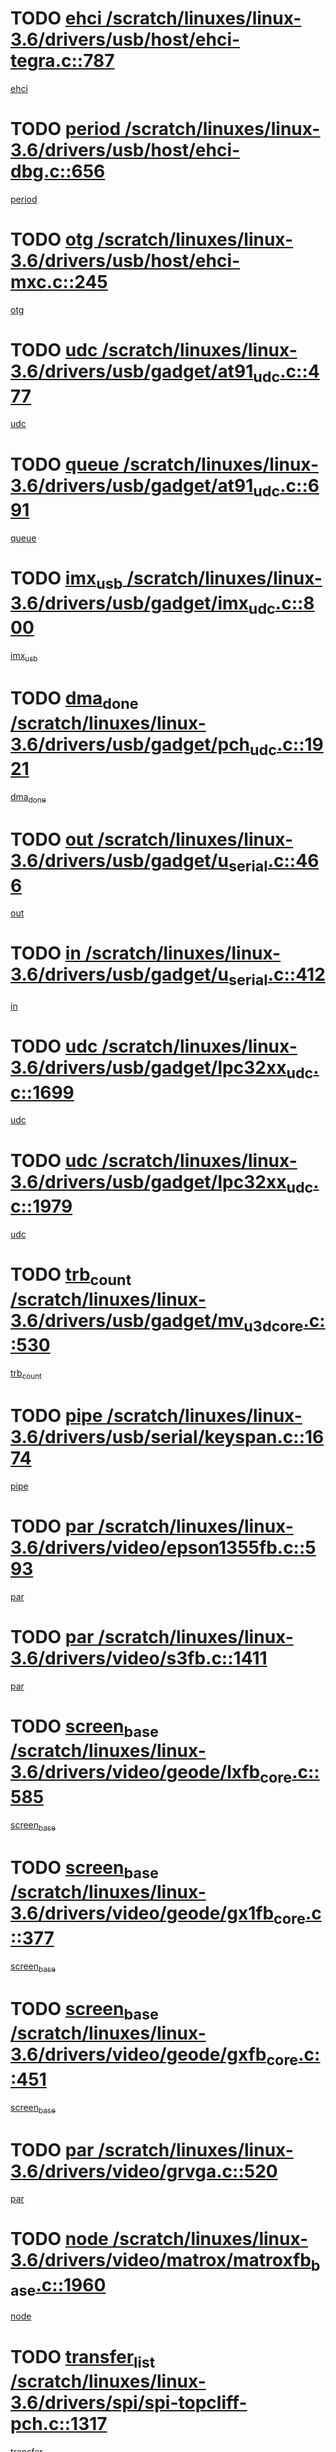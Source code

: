 * TODO [[view:/scratch/linuxes/linux-3.6/drivers/usb/host/ehci-tegra.c::face=ovl-face1::linb=787::colb=5::cole=10][ehci /scratch/linuxes/linux-3.6/drivers/usb/host/ehci-tegra.c::787]]
[[view:/scratch/linuxes/linux-3.6/drivers/usb/host/ehci-tegra.c::face=ovl-face2::linb=785::colb=35::cole=40][ehci]]
* TODO [[view:/scratch/linuxes/linux-3.6/drivers/usb/host/ehci-dbg.c::face=ovl-face1::linb=656::colb=8::cole=12][period /scratch/linuxes/linux-3.6/drivers/usb/host/ehci-dbg.c::656]]
[[view:/scratch/linuxes/linux-3.6/drivers/usb/host/ehci-dbg.c::face=ovl-face2::linb=601::colb=6::cole=10][period]]
* TODO [[view:/scratch/linuxes/linux-3.6/drivers/usb/host/ehci-mxc.c::face=ovl-face1::linb=245::colb=5::cole=10][otg /scratch/linuxes/linux-3.6/drivers/usb/host/ehci-mxc.c::245]]
[[view:/scratch/linuxes/linux-3.6/drivers/usb/host/ehci-mxc.c::face=ovl-face2::linb=201::colb=5::cole=10][otg]]
* TODO [[view:/scratch/linuxes/linux-3.6/drivers/usb/gadget/at91_udc.c::face=ovl-face1::linb=477::colb=14::cole=16][udc /scratch/linuxes/linux-3.6/drivers/usb/gadget/at91_udc.c::477]]
[[view:/scratch/linuxes/linux-3.6/drivers/usb/gadget/at91_udc.c::face=ovl-face2::linb=472::colb=24::cole=26][udc]]
* TODO [[view:/scratch/linuxes/linux-3.6/drivers/usb/gadget/at91_udc.c::face=ovl-face1::linb=691::colb=5::cole=8][queue /scratch/linuxes/linux-3.6/drivers/usb/gadget/at91_udc.c::691]]
[[view:/scratch/linuxes/linux-3.6/drivers/usb/gadget/at91_udc.c::face=ovl-face2::linb=613::colb=33::cole=36][queue]]
* TODO [[view:/scratch/linuxes/linux-3.6/drivers/usb/gadget/imx_udc.c::face=ovl-face1::linb=800::colb=26::cole=32][imx_usb /scratch/linuxes/linux-3.6/drivers/usb/gadget/imx_udc.c::800]]
[[view:/scratch/linuxes/linux-3.6/drivers/usb/gadget/imx_udc.c::face=ovl-face2::linb=779::colb=11::cole=17][imx_usb]]
* TODO [[view:/scratch/linuxes/linux-3.6/drivers/usb/gadget/pch_udc.c::face=ovl-face1::linb=1921::colb=5::cole=8][dma_done /scratch/linuxes/linux-3.6/drivers/usb/gadget/pch_udc.c::1921]]
[[view:/scratch/linuxes/linux-3.6/drivers/usb/gadget/pch_udc.c::face=ovl-face2::linb=1899::colb=1::cole=4][dma_done]]
* TODO [[view:/scratch/linuxes/linux-3.6/drivers/usb/gadget/u_serial.c::face=ovl-face1::linb=466::colb=7::cole=21][out /scratch/linuxes/linux-3.6/drivers/usb/gadget/u_serial.c::466]]
[[view:/scratch/linuxes/linux-3.6/drivers/usb/gadget/u_serial.c::face=ovl-face2::linb=431::colb=23::cole=37][out]]
* TODO [[view:/scratch/linuxes/linux-3.6/drivers/usb/gadget/u_serial.c::face=ovl-face1::linb=412::colb=7::cole=21][in /scratch/linuxes/linux-3.6/drivers/usb/gadget/u_serial.c::412]]
[[view:/scratch/linuxes/linux-3.6/drivers/usb/gadget/u_serial.c::face=ovl-face2::linb=364::colb=22::cole=36][in]]
* TODO [[view:/scratch/linuxes/linux-3.6/drivers/usb/gadget/lpc32xx_udc.c::face=ovl-face1::linb=1699::colb=17::cole=19][udc /scratch/linuxes/linux-3.6/drivers/usb/gadget/lpc32xx_udc.c::1699]]
[[view:/scratch/linuxes/linux-3.6/drivers/usb/gadget/lpc32xx_udc.c::face=ovl-face2::linb=1693::colb=27::cole=29][udc]]
* TODO [[view:/scratch/linuxes/linux-3.6/drivers/usb/gadget/lpc32xx_udc.c::face=ovl-face1::linb=1979::colb=7::cole=9][udc /scratch/linuxes/linux-3.6/drivers/usb/gadget/lpc32xx_udc.c::1979]]
[[view:/scratch/linuxes/linux-3.6/drivers/usb/gadget/lpc32xx_udc.c::face=ovl-face2::linb=1976::colb=27::cole=29][udc]]
* TODO [[view:/scratch/linuxes/linux-3.6/drivers/usb/gadget/mv_u3d_core.c::face=ovl-face1::linb=530::colb=5::cole=8][trb_count /scratch/linuxes/linux-3.6/drivers/usb/gadget/mv_u3d_core.c::530]]
[[view:/scratch/linuxes/linux-3.6/drivers/usb/gadget/mv_u3d_core.c::face=ovl-face2::linb=514::colb=1::cole=4][trb_count]]
* TODO [[view:/scratch/linuxes/linux-3.6/drivers/usb/serial/keyspan.c::face=ovl-face1::linb=1674::colb=5::cole=13][pipe /scratch/linuxes/linux-3.6/drivers/usb/serial/keyspan.c::1674]]
[[view:/scratch/linuxes/linux-3.6/drivers/usb/serial/keyspan.c::face=ovl-face2::linb=1671::colb=52::cole=60][pipe]]
* TODO [[view:/scratch/linuxes/linux-3.6/drivers/video/epson1355fb.c::face=ovl-face1::linb=593::colb=5::cole=9][par /scratch/linuxes/linux-3.6/drivers/video/epson1355fb.c::593]]
[[view:/scratch/linuxes/linux-3.6/drivers/video/epson1355fb.c::face=ovl-face2::linb=584::colb=29::cole=33][par]]
* TODO [[view:/scratch/linuxes/linux-3.6/drivers/video/s3fb.c::face=ovl-face1::linb=1411::colb=5::cole=9][par /scratch/linuxes/linux-3.6/drivers/video/s3fb.c::1411]]
[[view:/scratch/linuxes/linux-3.6/drivers/video/s3fb.c::face=ovl-face2::linb=1409::colb=40::cole=44][par]]
* TODO [[view:/scratch/linuxes/linux-3.6/drivers/video/geode/lxfb_core.c::face=ovl-face1::linb=585::colb=5::cole=9][screen_base /scratch/linuxes/linux-3.6/drivers/video/geode/lxfb_core.c::585]]
[[view:/scratch/linuxes/linux-3.6/drivers/video/geode/lxfb_core.c::face=ovl-face2::linb=568::colb=5::cole=9][screen_base]]
* TODO [[view:/scratch/linuxes/linux-3.6/drivers/video/geode/gx1fb_core.c::face=ovl-face1::linb=377::colb=5::cole=9][screen_base /scratch/linuxes/linux-3.6/drivers/video/geode/gx1fb_core.c::377]]
[[view:/scratch/linuxes/linux-3.6/drivers/video/geode/gx1fb_core.c::face=ovl-face2::linb=364::colb=5::cole=9][screen_base]]
* TODO [[view:/scratch/linuxes/linux-3.6/drivers/video/geode/gxfb_core.c::face=ovl-face1::linb=451::colb=5::cole=9][screen_base /scratch/linuxes/linux-3.6/drivers/video/geode/gxfb_core.c::451]]
[[view:/scratch/linuxes/linux-3.6/drivers/video/geode/gxfb_core.c::face=ovl-face2::linb=434::colb=5::cole=9][screen_base]]
* TODO [[view:/scratch/linuxes/linux-3.6/drivers/video/grvga.c::face=ovl-face1::linb=520::colb=5::cole=9][par /scratch/linuxes/linux-3.6/drivers/video/grvga.c::520]]
[[view:/scratch/linuxes/linux-3.6/drivers/video/grvga.c::face=ovl-face2::linb=518::colb=25::cole=29][par]]
* TODO [[view:/scratch/linuxes/linux-3.6/drivers/video/matrox/matroxfb_base.c::face=ovl-face1::linb=1960::colb=8::cole=11][node /scratch/linuxes/linux-3.6/drivers/video/matrox/matroxfb_base.c::1960]]
[[view:/scratch/linuxes/linux-3.6/drivers/video/matrox/matroxfb_base.c::face=ovl-face2::linb=1952::colb=11::cole=14][node]]
* TODO [[view:/scratch/linuxes/linux-3.6/drivers/spi/spi-topcliff-pch.c::face=ovl-face1::linb=1317::colb=10::cole=25][transfer_list /scratch/linuxes/linux-3.6/drivers/spi/spi-topcliff-pch.c::1317]]
[[view:/scratch/linuxes/linux-3.6/drivers/spi/spi-topcliff-pch.c::face=ovl-face2::linb=1310::colb=7::cole=22][transfer_list]]
* TODO [[view:/scratch/linuxes/linux-3.6/drivers/input/touchscreen/eeti_ts.c::face=ovl-face1::linb=209::colb=5::cole=10][irq_gpio /scratch/linuxes/linux-3.6/drivers/input/touchscreen/eeti_ts.c::209]]
[[view:/scratch/linuxes/linux-3.6/drivers/input/touchscreen/eeti_ts.c::face=ovl-face2::linb=205::colb=24::cole=29][irq_gpio]]
* TODO [[view:/scratch/linuxes/linux-3.6/drivers/pci/xen-pcifront.c::face=ovl-face1::linb=601::colb=7::cole=13][dev /scratch/linuxes/linux-3.6/drivers/pci/xen-pcifront.c::601]]
[[view:/scratch/linuxes/linux-3.6/drivers/pci/xen-pcifront.c::face=ovl-face2::linb=599::colb=12::cole=18][dev]]
* TODO [[view:/scratch/linuxes/linux-3.6/drivers/pci/hotplug/cpqphp_ctrl.c::face=ovl-face1::linb=2523::colb=6::cole=13][base /scratch/linuxes/linux-3.6/drivers/pci/hotplug/cpqphp_ctrl.c::2523]]
[[view:/scratch/linuxes/linux-3.6/drivers/pci/hotplug/cpqphp_ctrl.c::face=ovl-face2::linb=2464::colb=42::cole=49][base]]
* TODO [[view:/scratch/linuxes/linux-3.6/drivers/pci/hotplug/cpqphp_ctrl.c::face=ovl-face1::linb=2523::colb=6::cole=13][length /scratch/linuxes/linux-3.6/drivers/pci/hotplug/cpqphp_ctrl.c::2523]]
[[view:/scratch/linuxes/linux-3.6/drivers/pci/hotplug/cpqphp_ctrl.c::face=ovl-face2::linb=2465::colb=5::cole=12][length]]
* TODO [[view:/scratch/linuxes/linux-3.6/drivers/pci/hotplug/cpqphp_ctrl.c::face=ovl-face1::linb=2523::colb=6::cole=13][next /scratch/linuxes/linux-3.6/drivers/pci/hotplug/cpqphp_ctrl.c::2523]]
[[view:/scratch/linuxes/linux-3.6/drivers/pci/hotplug/cpqphp_ctrl.c::face=ovl-face2::linb=2465::colb=22::cole=29][next]]
* TODO [[view:/scratch/linuxes/linux-3.6/drivers/pci/hotplug/cpqphp_ctrl.c::face=ovl-face1::linb=2541::colb=6::cole=14][base /scratch/linuxes/linux-3.6/drivers/pci/hotplug/cpqphp_ctrl.c::2541]]
[[view:/scratch/linuxes/linux-3.6/drivers/pci/hotplug/cpqphp_ctrl.c::face=ovl-face2::linb=2467::colb=42::cole=50][base]]
* TODO [[view:/scratch/linuxes/linux-3.6/drivers/pci/hotplug/cpqphp_ctrl.c::face=ovl-face1::linb=2541::colb=6::cole=14][length /scratch/linuxes/linux-3.6/drivers/pci/hotplug/cpqphp_ctrl.c::2541]]
[[view:/scratch/linuxes/linux-3.6/drivers/pci/hotplug/cpqphp_ctrl.c::face=ovl-face2::linb=2468::colb=5::cole=13][length]]
* TODO [[view:/scratch/linuxes/linux-3.6/drivers/pci/hotplug/cpqphp_ctrl.c::face=ovl-face1::linb=2541::colb=6::cole=14][next /scratch/linuxes/linux-3.6/drivers/pci/hotplug/cpqphp_ctrl.c::2541]]
[[view:/scratch/linuxes/linux-3.6/drivers/pci/hotplug/cpqphp_ctrl.c::face=ovl-face2::linb=2468::colb=23::cole=31][next]]
* TODO [[view:/scratch/linuxes/linux-3.6/drivers/pci/hotplug/cpqphp_ctrl.c::face=ovl-face1::linb=2630::colb=23::cole=31][next /scratch/linuxes/linux-3.6/drivers/pci/hotplug/cpqphp_ctrl.c::2630]]
[[view:/scratch/linuxes/linux-3.6/drivers/pci/hotplug/cpqphp_ctrl.c::face=ovl-face2::linb=2519::colb=2::cole=10][next]]
* TODO [[view:/scratch/linuxes/linux-3.6/drivers/pci/hotplug/cpqphp_ctrl.c::face=ovl-face1::linb=2854::colb=9::cole=16][base /scratch/linuxes/linux-3.6/drivers/pci/hotplug/cpqphp_ctrl.c::2854]]
[[view:/scratch/linuxes/linux-3.6/drivers/pci/hotplug/cpqphp_ctrl.c::face=ovl-face2::linb=2850::colb=9::cole=16][base]]
* TODO [[view:/scratch/linuxes/linux-3.6/drivers/pci/hotplug/cpqphp_ctrl.c::face=ovl-face1::linb=2854::colb=9::cole=16][length /scratch/linuxes/linux-3.6/drivers/pci/hotplug/cpqphp_ctrl.c::2854]]
[[view:/scratch/linuxes/linux-3.6/drivers/pci/hotplug/cpqphp_ctrl.c::face=ovl-face2::linb=2850::colb=24::cole=31][length]]
* TODO [[view:/scratch/linuxes/linux-3.6/drivers/pci/hotplug/cpqphp_ctrl.c::face=ovl-face1::linb=2854::colb=9::cole=16][next /scratch/linuxes/linux-3.6/drivers/pci/hotplug/cpqphp_ctrl.c::2854]]
[[view:/scratch/linuxes/linux-3.6/drivers/pci/hotplug/cpqphp_ctrl.c::face=ovl-face2::linb=2850::colb=41::cole=48][next]]
* TODO [[view:/scratch/linuxes/linux-3.6/drivers/infiniband/hw/mlx4/cq.c::face=ovl-face1::linb=407::colb=6::cole=20][buf /scratch/linuxes/linux-3.6/drivers/infiniband/hw/mlx4/cq.c::407]]
[[view:/scratch/linuxes/linux-3.6/drivers/infiniband/hw/mlx4/cq.c::face=ovl-face2::linb=388::colb=52::cole=66][buf]]
* TODO [[view:/scratch/linuxes/linux-3.6/drivers/infiniband/hw/cxgb4/cm.c::face=ovl-face1::linb=2044::colb=9::cole=11][hwtid /scratch/linuxes/linux-3.6/drivers/infiniband/hw/cxgb4/cm.c::2044]]
[[view:/scratch/linuxes/linux-3.6/drivers/infiniband/hw/cxgb4/cm.c::face=ovl-face2::linb=2043::colb=41::cole=43][hwtid]]
* TODO [[view:/scratch/linuxes/linux-3.6/drivers/infiniband/hw/cxgb4/cm.c::face=ovl-face1::linb=2022::colb=5::cole=7][com /scratch/linuxes/linux-3.6/drivers/infiniband/hw/cxgb4/cm.c::2022]]
[[view:/scratch/linuxes/linux-3.6/drivers/infiniband/hw/cxgb4/cm.c::face=ovl-face2::linb=2002::colb=15::cole=17][com]]
* TODO [[view:/scratch/linuxes/linux-3.6/drivers/infiniband/ulp/ipoib/ipoib_cm.c::face=ovl-face1::linb=611::colb=6::cole=7][rx_ring /scratch/linuxes/linux-3.6/drivers/infiniband/ulp/ipoib/ipoib_cm.c::611]]
[[view:/scratch/linuxes/linux-3.6/drivers/infiniband/ulp/ipoib/ipoib_cm.c::face=ovl-face2::linb=588::colb=41::cole=42][rx_ring]]
* TODO [[view:/scratch/linuxes/linux-3.6/drivers/macintosh/windfarm_pm121.c::face=ovl-face1::linb=575::colb=5::cole=12][name /scratch/linuxes/linux-3.6/drivers/macintosh/windfarm_pm121.c::575]]
[[view:/scratch/linuxes/linux-3.6/drivers/macintosh/windfarm_pm121.c::face=ovl-face2::linb=573::colb=29::cole=36][name]]
* TODO [[view:/scratch/linuxes/linux-3.6/drivers/macintosh/windfarm_pm121.c::face=ovl-face1::linb=819::colb=5::cole=20][pid /scratch/linuxes/linux-3.6/drivers/macintosh/windfarm_pm121.c::819]]
[[view:/scratch/linuxes/linux-3.6/drivers/macintosh/windfarm_pm121.c::face=ovl-face2::linb=810::colb=31::cole=46][pid]]
* TODO [[view:/scratch/linuxes/linux-3.6/drivers/scsi/bfa/bfad_im.c::face=ovl-face1::linb=958::colb=6::cole=11][dd_data /scratch/linuxes/linux-3.6/drivers/scsi/bfa/bfad_im.c::958]]
[[view:/scratch/linuxes/linux-3.6/drivers/scsi/bfa/bfad_im.c::face=ovl-face2::linb=955::colb=33::cole=38][dd_data]]
* TODO [[view:/scratch/linuxes/linux-3.6/drivers/scsi/bnx2fc/bnx2fc_io.c::face=ovl-face1::linb=710::colb=5::cole=10][dd_data /scratch/linuxes/linux-3.6/drivers/scsi/bnx2fc/bnx2fc_io.c::710]]
[[view:/scratch/linuxes/linux-3.6/drivers/scsi/bnx2fc/bnx2fc_io.c::face=ovl-face2::linb=689::colb=34::cole=39][dd_data]]
* TODO [[view:/scratch/linuxes/linux-3.6/drivers/scsi/cxgbi/cxgb3i/cxgb3i.c::face=ovl-face1::linb=1352::colb=8::cole=12][nports /scratch/linuxes/linux-3.6/drivers/scsi/cxgbi/cxgb3i/cxgb3i.c::1352]]
[[view:/scratch/linuxes/linux-3.6/drivers/scsi/cxgbi/cxgb3i/cxgb3i.c::face=ovl-face2::linb=1347::colb=17::cole=21][nports]]
* TODO [[view:/scratch/linuxes/linux-3.6/drivers/scsi/aacraid/commsup.c::face=ovl-face1::linb=1925::colb=5::cole=16][queue /scratch/linuxes/linux-3.6/drivers/scsi/aacraid/commsup.c::1925]]
[[view:/scratch/linuxes/linux-3.6/drivers/scsi/aacraid/commsup.c::face=ovl-face2::linb=1650::colb=17::cole=28][queue]]
* TODO [[view:/scratch/linuxes/linux-3.6/drivers/scsi/aacraid/commsup.c::face=ovl-face1::linb=1855::colb=15::cole=26][queue /scratch/linuxes/linux-3.6/drivers/scsi/aacraid/commsup.c::1855]]
[[view:/scratch/linuxes/linux-3.6/drivers/scsi/aacraid/commsup.c::face=ovl-face2::linb=1843::colb=25::cole=36][queue]]
* TODO [[view:/scratch/linuxes/linux-3.6/drivers/scsi/aacraid/commsup.c::face=ovl-face1::linb=1865::colb=16::cole=27][queue /scratch/linuxes/linux-3.6/drivers/scsi/aacraid/commsup.c::1865]]
[[view:/scratch/linuxes/linux-3.6/drivers/scsi/aacraid/commsup.c::face=ovl-face2::linb=1843::colb=25::cole=36][queue]]
* TODO [[view:/scratch/linuxes/linux-3.6/drivers/scsi/aacraid/commsup.c::face=ovl-face1::linb=916::colb=8::cole=11][maximum_num_containers /scratch/linuxes/linux-3.6/drivers/scsi/aacraid/commsup.c::916]]
[[view:/scratch/linuxes/linux-3.6/drivers/scsi/aacraid/commsup.c::face=ovl-face2::linb=906::colb=20::cole=23][maximum_num_containers]]
* TODO [[view:/scratch/linuxes/linux-3.6/drivers/scsi/aacraid/aachba.c::face=ovl-face1::linb=1616::colb=8::cole=14][dev /scratch/linuxes/linux-3.6/drivers/scsi/aacraid/aachba.c::1616]]
[[view:/scratch/linuxes/linux-3.6/drivers/scsi/aacraid/aachba.c::face=ovl-face2::linb=1578::colb=7::cole=13][dev]]
* TODO [[view:/scratch/linuxes/linux-3.6/drivers/scsi/arm/acornscsi.c::face=ovl-face1::linb=2250::colb=29::cole=40][device /scratch/linuxes/linux-3.6/drivers/scsi/arm/acornscsi.c::2250]]
[[view:/scratch/linuxes/linux-3.6/drivers/scsi/arm/acornscsi.c::face=ovl-face2::linb=2205::colb=12::cole=23][device]]
* TODO [[view:/scratch/linuxes/linux-3.6/drivers/scsi/libiscsi.c::face=ovl-face1::linb=2209::colb=7::cole=11][state /scratch/linuxes/linux-3.6/drivers/scsi/libiscsi.c::2209]]
[[view:/scratch/linuxes/linux-3.6/drivers/scsi/libiscsi.c::face=ovl-face2::linb=2140::colb=5::cole=9][state]]
* TODO [[view:/scratch/linuxes/linux-3.6/drivers/scsi/mvsas/mv_sas.c::face=ovl-face1::linb=1344::colb=5::cole=12][mvi_info /scratch/linuxes/linux-3.6/drivers/scsi/mvsas/mv_sas.c::1344]]
[[view:/scratch/linuxes/linux-3.6/drivers/scsi/mvsas/mv_sas.c::face=ovl-face2::linb=1340::colb=24::cole=31][mvi_info]]
* TODO [[view:/scratch/linuxes/linux-3.6/drivers/scsi/fcoe/fcoe.c::face=ovl-face1::linb=866::colb=11::cole=21][data_len /scratch/linuxes/linux-3.6/drivers/scsi/fcoe/fcoe.c::866]]
[[view:/scratch/linuxes/linux-3.6/drivers/scsi/fcoe/fcoe.c::face=ovl-face2::linb=864::colb=6::cole=16][data_len]]
* TODO [[view:/scratch/linuxes/linux-3.6/drivers/memstick/host/r592.c::face=ovl-face1::linb=461::colb=6::cole=14][tpc /scratch/linuxes/linux-3.6/drivers/memstick/host/r592.c::461]]
[[view:/scratch/linuxes/linux-3.6/drivers/memstick/host/r592.c::face=ovl-face2::linb=457::colb=17::cole=25][tpc]]
* TODO [[view:/scratch/linuxes/linux-3.6/drivers/dma/sh/shdma-base.c::face=ovl-face1::linb=641::colb=6::cole=10][device /scratch/linuxes/linux-3.6/drivers/dma/sh/shdma-base.c::641]]
[[view:/scratch/linuxes/linux-3.6/drivers/dma/sh/shdma-base.c::face=ovl-face2::linb=635::colb=39::cole=43][device]]
* TODO [[view:/scratch/linuxes/linux-3.6/drivers/dma/mv_xor.c::face=ovl-face1::linb=724::colb=8::cole=15][async_tx /scratch/linuxes/linux-3.6/drivers/dma/mv_xor.c::724]]
[[view:/scratch/linuxes/linux-3.6/drivers/dma/mv_xor.c::face=ovl-face2::linb=723::colb=22::cole=29][async_tx]]
* TODO [[view:/scratch/linuxes/linux-3.6/drivers/dma/mv_xor.c::face=ovl-face1::linb=764::colb=8::cole=15][async_tx /scratch/linuxes/linux-3.6/drivers/dma/mv_xor.c::764]]
[[view:/scratch/linuxes/linux-3.6/drivers/dma/mv_xor.c::face=ovl-face2::linb=763::colb=22::cole=29][async_tx]]
* TODO [[view:/scratch/linuxes/linux-3.6/drivers/dma/txx9dmac.c::face=ovl-face1::linb=1247::colb=5::cole=10][have_64bit_regs /scratch/linuxes/linux-3.6/drivers/dma/txx9dmac.c::1247]]
[[view:/scratch/linuxes/linux-3.6/drivers/dma/txx9dmac.c::face=ovl-face2::linb=1227::colb=25::cole=30][have_64bit_regs]]
* TODO [[view:/scratch/linuxes/linux-3.6/drivers/s390/char/tape_core.c::face=ovl-face1::linb=1149::colb=4::cole=11][status /scratch/linuxes/linux-3.6/drivers/s390/char/tape_core.c::1149]]
[[view:/scratch/linuxes/linux-3.6/drivers/s390/char/tape_core.c::face=ovl-face2::linb=1140::colb=6::cole=13][status]]
* TODO [[view:/scratch/linuxes/linux-3.6/drivers/s390/net/ctcm_sysfs.c::face=ovl-face1::linb=41::colb=7::cole=11][channel /scratch/linuxes/linux-3.6/drivers/s390/net/ctcm_sysfs.c::41]]
[[view:/scratch/linuxes/linux-3.6/drivers/s390/net/ctcm_sysfs.c::face=ovl-face2::linb=40::colb=8::cole=12][channel]]
* TODO [[view:/scratch/linuxes/linux-3.6/drivers/s390/net/ctcm_sysfs.c::face=ovl-face1::linb=41::colb=15::cole=39][netdev /scratch/linuxes/linux-3.6/drivers/s390/net/ctcm_sysfs.c::41]]
[[view:/scratch/linuxes/linux-3.6/drivers/s390/net/ctcm_sysfs.c::face=ovl-face2::linb=40::colb=8::cole=32][netdev]]
* TODO [[view:/scratch/linuxes/linux-3.6/drivers/s390/net/lcs.c::face=ovl-face1::linb=1603::colb=30::cole=45][count /scratch/linuxes/linux-3.6/drivers/s390/net/lcs.c::1603]]
[[view:/scratch/linuxes/linux-3.6/drivers/s390/net/lcs.c::face=ovl-face2::linb=1593::colb=18::cole=33][count]]
* TODO [[view:/scratch/linuxes/linux-3.6/drivers/s390/net/lcs.c::face=ovl-face1::linb=1767::colb=7::cole=16][name /scratch/linuxes/linux-3.6/drivers/s390/net/lcs.c::1767]]
[[view:/scratch/linuxes/linux-3.6/drivers/s390/net/lcs.c::face=ovl-face2::linb=1766::colb=7::cole=16][name]]
* TODO [[view:/scratch/linuxes/linux-3.6/drivers/gpio/gpio-ucb1400.c::face=ovl-face1::linb=75::colb=5::cole=12][gpio_offset /scratch/linuxes/linux-3.6/drivers/gpio/gpio-ucb1400.c::75]]
[[view:/scratch/linuxes/linux-3.6/drivers/gpio/gpio-ucb1400.c::face=ovl-face2::linb=61::colb=16::cole=23][gpio_offset]]
* TODO [[view:/scratch/linuxes/linux-3.6/drivers/power/s3c_adc_battery.c::face=ovl-face1::linb=151::colb=6::cole=9][pdata /scratch/linuxes/linux-3.6/drivers/power/s3c_adc_battery.c::151]]
[[view:/scratch/linuxes/linux-3.6/drivers/power/s3c_adc_battery.c::face=ovl-face2::linb=149::colb=25::cole=28][pdata]]
* TODO [[view:/scratch/linuxes/linux-3.6/drivers/tty/serial/68328serial.c::face=ovl-face1::linb=683::colb=6::cole=9][name /scratch/linuxes/linux-3.6/drivers/tty/serial/68328serial.c::683]]
[[view:/scratch/linuxes/linux-3.6/drivers/tty/serial/68328serial.c::face=ovl-face2::linb=680::colb=33::cole=36][name]]
* TODO [[view:/scratch/linuxes/linux-3.6/drivers/tty/serial/ioc3_serial.c::face=ovl-face1::linb=1129::colb=9::cole=13][ip_hooks /scratch/linuxes/linux-3.6/drivers/tty/serial/ioc3_serial.c::1129]]
[[view:/scratch/linuxes/linux-3.6/drivers/tty/serial/ioc3_serial.c::face=ovl-face2::linb=1123::colb=28::cole=32][ip_hooks]]
* TODO [[view:/scratch/linuxes/linux-3.6/drivers/tty/serial/imx.c::face=ovl-face1::linb=1392::colb=5::cole=10][port /scratch/linuxes/linux-3.6/drivers/tty/serial/imx.c::1392]]
[[view:/scratch/linuxes/linux-3.6/drivers/tty/serial/imx.c::face=ovl-face2::linb=1390::colb=13::cole=18][port]]
* TODO [[view:/scratch/linuxes/linux-3.6/drivers/tty/serial/imx.c::face=ovl-face1::linb=1376::colb=5::cole=10][port /scratch/linuxes/linux-3.6/drivers/tty/serial/imx.c::1376]]
[[view:/scratch/linuxes/linux-3.6/drivers/tty/serial/imx.c::face=ovl-face2::linb=1374::colb=13::cole=18][port]]
* TODO [[view:/scratch/linuxes/linux-3.6/drivers/tty/serial/jsm/jsm_tty.c::face=ovl-face1::linb=667::colb=6::cole=8][ch_bd /scratch/linuxes/linux-3.6/drivers/tty/serial/jsm/jsm_tty.c::667]]
[[view:/scratch/linuxes/linux-3.6/drivers/tty/serial/jsm/jsm_tty.c::face=ovl-face2::linb=666::colb=25::cole=27][ch_bd]]
* TODO [[view:/scratch/linuxes/linux-3.6/drivers/tty/serial/jsm/jsm_tty.c::face=ovl-face1::linb=536::colb=6::cole=8][ch_bd /scratch/linuxes/linux-3.6/drivers/tty/serial/jsm/jsm_tty.c::536]]
[[view:/scratch/linuxes/linux-3.6/drivers/tty/serial/jsm/jsm_tty.c::face=ovl-face2::linb=534::colb=25::cole=27][ch_bd]]
* TODO [[view:/scratch/linuxes/linux-3.6/drivers/tty/serial/ioc4_serial.c::face=ovl-face1::linb=2078::colb=9::cole=13][ip_hooks /scratch/linuxes/linux-3.6/drivers/tty/serial/ioc4_serial.c::2078]]
[[view:/scratch/linuxes/linux-3.6/drivers/tty/serial/ioc4_serial.c::face=ovl-face2::linb=2072::colb=23::cole=27][ip_hooks]]
* TODO [[view:/scratch/linuxes/linux-3.6/drivers/tty/serial/nwpserial.c::face=ovl-face1::linb=391::colb=5::cole=14][of_node /scratch/linuxes/linux-3.6/drivers/tty/serial/nwpserial.c::391]]
[[view:/scratch/linuxes/linux-3.6/drivers/tty/serial/nwpserial.c::face=ovl-face2::linb=349::colb=6::cole=15][of_node]]
* TODO [[view:/scratch/linuxes/linux-3.6/drivers/tty/serial/crisv10.c::face=ovl-face1::linb=3140::colb=6::cole=9][driver_data /scratch/linuxes/linux-3.6/drivers/tty/serial/crisv10.c::3140]]
[[view:/scratch/linuxes/linux-3.6/drivers/tty/serial/crisv10.c::face=ovl-face2::linb=3135::colb=50::cole=53][driver_data]]
* TODO [[view:/scratch/linuxes/linux-3.6/drivers/regulator/palmas-regulator.c::face=ovl-face1::linb=702::colb=6::cole=11][reg_data /scratch/linuxes/linux-3.6/drivers/regulator/palmas-regulator.c::702]]
[[view:/scratch/linuxes/linux-3.6/drivers/regulator/palmas-regulator.c::face=ovl-face2::linb=622::colb=6::cole=11][reg_data]]
* TODO [[view:/scratch/linuxes/linux-3.6/drivers/regulator/palmas-regulator.c::face=ovl-face1::linb=764::colb=6::cole=11][reg_data /scratch/linuxes/linux-3.6/drivers/regulator/palmas-regulator.c::764]]
[[view:/scratch/linuxes/linux-3.6/drivers/regulator/palmas-regulator.c::face=ovl-face2::linb=622::colb=6::cole=11][reg_data]]
* TODO [[view:/scratch/linuxes/linux-3.6/drivers/block/swim3.c::face=ovl-face1::linb=1095::colb=6::cole=8][swim3 /scratch/linuxes/linux-3.6/drivers/block/swim3.c::1095]]
[[view:/scratch/linuxes/linux-3.6/drivers/block/swim3.c::face=ovl-face2::linb=1093::colb=28::cole=30][swim3]]
* TODO [[view:/scratch/linuxes/linux-3.6/drivers/block/mtip32xx/mtip32xx.c::face=ovl-face1::linb=565::colb=15::cole=19][dd /scratch/linuxes/linux-3.6/drivers/block/mtip32xx/mtip32xx.c::565]]
[[view:/scratch/linuxes/linux-3.6/drivers/block/mtip32xx/mtip32xx.c::face=ovl-face2::linb=562::colb=34::cole=38][dd]]
* TODO [[view:/scratch/linuxes/linux-3.6/drivers/target/target_core_configfs.c::face=ovl-face1::linb=2856::colb=5::cole=11][default_groups /scratch/linuxes/linux-3.6/drivers/target/target_core_configfs.c::2856]]
[[view:/scratch/linuxes/linux-3.6/drivers/target/target_core_configfs.c::face=ovl-face2::linb=2773::colb=6::cole=12][default_groups]]
* TODO [[view:/scratch/linuxes/linux-3.6/drivers/target/target_core_stat.c::face=ovl-face1::linb=439::colb=6::cole=9][se_sub_dev /scratch/linuxes/linux-3.6/drivers/target/target_core_stat.c::439]]
[[view:/scratch/linuxes/linux-3.6/drivers/target/target_core_stat.c::face=ovl-face2::linb=437::colb=17::cole=20][se_sub_dev]]
* TODO [[view:/scratch/linuxes/linux-3.6/drivers/target/target_core_stat.c::face=ovl-face1::linb=460::colb=6::cole=9][se_sub_dev /scratch/linuxes/linux-3.6/drivers/target/target_core_stat.c::460]]
[[view:/scratch/linuxes/linux-3.6/drivers/target/target_core_stat.c::face=ovl-face2::linb=458::colb=17::cole=20][se_sub_dev]]
* TODO [[view:/scratch/linuxes/linux-3.6/drivers/target/target_core_stat.c::face=ovl-face1::linb=418::colb=6::cole=9][se_sub_dev /scratch/linuxes/linux-3.6/drivers/target/target_core_stat.c::418]]
[[view:/scratch/linuxes/linux-3.6/drivers/target/target_core_stat.c::face=ovl-face2::linb=416::colb=17::cole=20][se_sub_dev]]
* TODO [[view:/scratch/linuxes/linux-3.6/drivers/target/target_core_fabric_configfs.c::face=ovl-face1::linb=899::colb=5::cole=11][default_groups /scratch/linuxes/linux-3.6/drivers/target/target_core_fabric_configfs.c::899]]
[[view:/scratch/linuxes/linux-3.6/drivers/target/target_core_fabric_configfs.c::face=ovl-face2::linb=885::colb=1::cole=7][default_groups]]
* TODO [[view:/scratch/linuxes/linux-3.6/drivers/target/target_core_transport.c::face=ovl-face1::linb=2599::colb=7::cole=18][unpacked_lun /scratch/linuxes/linux-3.6/drivers/target/target_core_transport.c::2599]]
[[view:/scratch/linuxes/linux-3.6/drivers/target/target_core_transport.c::face=ovl-face2::linb=2592::colb=3::cole=14][unpacked_lun]]
* TODO [[view:/scratch/linuxes/linux-3.6/drivers/target/target_core_pr.c::face=ovl-face1::linb=203::colb=6::cole=10][se_tpg /scratch/linuxes/linux-3.6/drivers/target/target_core_pr.c::203]]
[[view:/scratch/linuxes/linux-3.6/drivers/target/target_core_pr.c::face=ovl-face2::linb=200::colb=31::cole=35][se_tpg]]
* TODO [[view:/scratch/linuxes/linux-3.6/drivers/target/target_core_pr.c::face=ovl-face1::linb=263::colb=6::cole=10][se_tpg /scratch/linuxes/linux-3.6/drivers/target/target_core_pr.c::263]]
[[view:/scratch/linuxes/linux-3.6/drivers/target/target_core_pr.c::face=ovl-face2::linb=248::colb=31::cole=35][se_tpg]]
* TODO [[view:/scratch/linuxes/linux-3.6/drivers/target/iscsi/iscsi_target_login.c::face=ovl-face1::linb=1130::colb=5::cole=15][sess_ops /scratch/linuxes/linux-3.6/drivers/target/iscsi/iscsi_target_login.c::1130]]
[[view:/scratch/linuxes/linux-3.6/drivers/target/iscsi/iscsi_target_login.c::face=ovl-face2::linb=1128::colb=5::cole=15][sess_ops]]
* TODO [[view:/scratch/linuxes/linux-3.6/drivers/target/tcm_fc/tfc_io.c::face=ovl-face1::linb=335::colb=9::cole=12][seq /scratch/linuxes/linux-3.6/drivers/target/tcm_fc/tfc_io.c::335]]
[[view:/scratch/linuxes/linux-3.6/drivers/target/tcm_fc/tfc_io.c::face=ovl-face2::linb=331::colb=22::cole=25][seq]]
* TODO [[view:/scratch/linuxes/linux-3.6/drivers/target/tcm_fc/tfc_io.c::face=ovl-face1::linb=224::colb=10::cole=12][lp /scratch/linuxes/linux-3.6/drivers/target/tcm_fc/tfc_io.c::224]]
[[view:/scratch/linuxes/linux-3.6/drivers/target/tcm_fc/tfc_io.c::face=ovl-face2::linb=222::colb=9::cole=11][lp]]
* TODO [[view:/scratch/linuxes/linux-3.6/drivers/hwmon/w83793.c::face=ovl-face1::linb=1646::colb=5::cole=18][addr /scratch/linuxes/linux-3.6/drivers/hwmon/w83793.c::1646]]
[[view:/scratch/linuxes/linux-3.6/drivers/hwmon/w83793.c::face=ovl-face2::linb=1633::colb=30::cole=43][addr]]
* TODO [[view:/scratch/linuxes/linux-3.6/drivers/hwmon/w83791d.c::face=ovl-face1::linb=1320::colb=5::cole=18][addr /scratch/linuxes/linux-3.6/drivers/hwmon/w83791d.c::1320]]
[[view:/scratch/linuxes/linux-3.6/drivers/hwmon/w83791d.c::face=ovl-face2::linb=1307::colb=4::cole=17][addr]]
* TODO [[view:/scratch/linuxes/linux-3.6/drivers/hwmon/w83792d.c::face=ovl-face1::linb=1033::colb=5::cole=18][addr /scratch/linuxes/linux-3.6/drivers/hwmon/w83792d.c::1033]]
[[view:/scratch/linuxes/linux-3.6/drivers/hwmon/w83792d.c::face=ovl-face2::linb=1020::colb=29::cole=42][addr]]
* TODO [[view:/scratch/linuxes/linux-3.6/drivers/md/dm-mpath.c::face=ovl-face1::linb=1316::colb=9::cole=13][pgpath /scratch/linuxes/linux-3.6/drivers/md/dm-mpath.c::1316]]
[[view:/scratch/linuxes/linux-3.6/drivers/md/dm-mpath.c::face=ovl-face2::linb=1312::colb=25::cole=29][pgpath]]
* TODO [[view:/scratch/linuxes/linux-3.6/drivers/hid/hid-debug.c::face=ovl-face1::linb=986::colb=9::cole=19][debug_wait /scratch/linuxes/linux-3.6/drivers/hid/hid-debug.c::986]]
[[view:/scratch/linuxes/linux-3.6/drivers/hid/hid-debug.c::face=ovl-face2::linb=973::colb=19::cole=29][debug_wait]]
* TODO [[view:/scratch/linuxes/linux-3.6/drivers/isdn/hardware/eicon/debug.c::face=ovl-face1::linb=1938::colb=8::cole=26][DivaSTraceLibraryStop /scratch/linuxes/linux-3.6/drivers/isdn/hardware/eicon/debug.c::1938]]
[[view:/scratch/linuxes/linux-3.6/drivers/isdn/hardware/eicon/debug.c::face=ovl-face2::linb=1934::colb=10::cole=28][DivaSTraceLibraryStop]]
* TODO [[view:/scratch/linuxes/linux-3.6/drivers/isdn/hardware/mISDN/mISDNisar.c::face=ovl-face1::linb=571::colb=7::cole=21][len /scratch/linuxes/linux-3.6/drivers/isdn/hardware/mISDN/mISDNisar.c::571]]
[[view:/scratch/linuxes/linux-3.6/drivers/isdn/hardware/mISDN/mISDNisar.c::face=ovl-face2::linb=539::colb=7::cole=21][len]]
* TODO [[view:/scratch/linuxes/linux-3.6/drivers/isdn/hisax/hfc_usb.c::face=ovl-face1::linb=656::colb=8::cole=20][truesize /scratch/linuxes/linux-3.6/drivers/isdn/hisax/hfc_usb.c::656]]
[[view:/scratch/linuxes/linux-3.6/drivers/isdn/hisax/hfc_usb.c::face=ovl-face2::linb=654::colb=31::cole=43][truesize]]
* TODO [[view:/scratch/linuxes/linux-3.6/drivers/isdn/hisax/l3dss1.c::face=ovl-face1::linb=2216::colb=8::cole=10][prot /scratch/linuxes/linux-3.6/drivers/isdn/hisax/l3dss1.c::2216]]
[[view:/scratch/linuxes/linux-3.6/drivers/isdn/hisax/l3dss1.c::face=ovl-face2::linb=2212::colb=3::cole=5][prot]]
* TODO [[view:/scratch/linuxes/linux-3.6/drivers/isdn/hisax/l3dss1.c::face=ovl-face1::linb=2221::colb=7::cole=9][prot /scratch/linuxes/linux-3.6/drivers/isdn/hisax/l3dss1.c::2221]]
[[view:/scratch/linuxes/linux-3.6/drivers/isdn/hisax/l3dss1.c::face=ovl-face2::linb=2212::colb=3::cole=5][prot]]
* TODO [[view:/scratch/linuxes/linux-3.6/drivers/isdn/hisax/l3ni1.c::face=ovl-face1::linb=2072::colb=8::cole=10][prot /scratch/linuxes/linux-3.6/drivers/isdn/hisax/l3ni1.c::2072]]
[[view:/scratch/linuxes/linux-3.6/drivers/isdn/hisax/l3ni1.c::face=ovl-face2::linb=2068::colb=3::cole=5][prot]]
* TODO [[view:/scratch/linuxes/linux-3.6/drivers/isdn/hisax/l3ni1.c::face=ovl-face1::linb=2077::colb=7::cole=9][prot /scratch/linuxes/linux-3.6/drivers/isdn/hisax/l3ni1.c::2077]]
[[view:/scratch/linuxes/linux-3.6/drivers/isdn/hisax/l3ni1.c::face=ovl-face2::linb=2068::colb=3::cole=5][prot]]
* TODO [[view:/scratch/linuxes/linux-3.6/drivers/edac/i3200_edac.c::face=ovl-face1::linb=416::colb=5::cole=8][nr_csrows /scratch/linuxes/linux-3.6/drivers/edac/i3200_edac.c::416]]
[[view:/scratch/linuxes/linux-3.6/drivers/edac/i3200_edac.c::face=ovl-face2::linb=380::colb=17::cole=20][nr_csrows]]
* TODO [[view:/scratch/linuxes/linux-3.6/drivers/edac/i3000_edac.c::face=ovl-face1::linb=451::colb=5::cole=8][nr_csrows /scratch/linuxes/linux-3.6/drivers/edac/i3000_edac.c::451]]
[[view:/scratch/linuxes/linux-3.6/drivers/edac/i3000_edac.c::face=ovl-face2::linb=393::colb=35::cole=38][nr_csrows]]
* TODO [[view:/scratch/linuxes/linux-3.6/drivers/edac/x38_edac.c::face=ovl-face1::linb=415::colb=5::cole=8][nr_csrows /scratch/linuxes/linux-3.6/drivers/edac/x38_edac.c::415]]
[[view:/scratch/linuxes/linux-3.6/drivers/edac/x38_edac.c::face=ovl-face2::linb=379::colb=17::cole=20][nr_csrows]]
* TODO [[view:/scratch/linuxes/linux-3.6/drivers/gpu/drm/nouveau/nouveau_fence.c::face=ovl-face1::linb=204::colb=5::cole=9][engctx /scratch/linuxes/linux-3.6/drivers/gpu/drm/nouveau/nouveau_fence.c::204]]
[[view:/scratch/linuxes/linux-3.6/drivers/gpu/drm/nouveau/nouveau_fence.c::face=ovl-face2::linb=196::colb=15::cole=19][engctx]]
* TODO [[view:/scratch/linuxes/linux-3.6/drivers/gpu/drm/i915/intel_overlay.c::face=ovl-face1::linb=783::colb=9::cole=16][dev /scratch/linuxes/linux-3.6/drivers/gpu/drm/i915/intel_overlay.c::783]]
[[view:/scratch/linuxes/linux-3.6/drivers/gpu/drm/i915/intel_overlay.c::face=ovl-face2::linb=778::colb=26::cole=33][dev]]
* TODO [[view:/scratch/linuxes/linux-3.6/drivers/gpu/drm/gma500/mdfld_dsi_output.c::face=ovl-face1::linb=99::colb=6::cole=12][dev /scratch/linuxes/linux-3.6/drivers/gpu/drm/gma500/mdfld_dsi_output.c::99]]
[[view:/scratch/linuxes/linux-3.6/drivers/gpu/drm/gma500/mdfld_dsi_output.c::face=ovl-face2::linb=95::colb=26::cole=32][dev]]
* TODO [[view:/scratch/linuxes/linux-3.6/drivers/gpu/drm/gma500/mdfld_dsi_output.c::face=ovl-face1::linb=518::colb=6::cole=9][dev /scratch/linuxes/linux-3.6/drivers/gpu/drm/gma500/mdfld_dsi_output.c::518]]
[[view:/scratch/linuxes/linux-3.6/drivers/gpu/drm/gma500/mdfld_dsi_output.c::face=ovl-face2::linb=516::colb=9::cole=12][dev]]
* TODO [[view:/scratch/linuxes/linux-3.6/drivers/gpu/drm/gma500/cdv_intel_lvds.c::face=ovl-face1::linb=797::colb=5::cole=31][slave_addr /scratch/linuxes/linux-3.6/drivers/gpu/drm/gma500/cdv_intel_lvds.c::797]]
[[view:/scratch/linuxes/linux-3.6/drivers/gpu/drm/gma500/cdv_intel_lvds.c::face=ovl-face2::linb=701::colb=1::cole=27][slave_addr]]
* TODO [[view:/scratch/linuxes/linux-3.6/drivers/gpu/drm/gma500/cdv_intel_lvds.c::face=ovl-face1::linb=793::colb=5::cole=31][adapter /scratch/linuxes/linux-3.6/drivers/gpu/drm/gma500/cdv_intel_lvds.c::793]]
[[view:/scratch/linuxes/linux-3.6/drivers/gpu/drm/gma500/cdv_intel_lvds.c::face=ovl-face2::linb=729::colb=5::cole=31][adapter]]
* TODO [[view:/scratch/linuxes/linux-3.6/drivers/gpu/drm/gma500/psb_intel_lvds.c::face=ovl-face1::linb=857::colb=5::cole=23][slave_addr /scratch/linuxes/linux-3.6/drivers/gpu/drm/gma500/psb_intel_lvds.c::857]]
[[view:/scratch/linuxes/linux-3.6/drivers/gpu/drm/gma500/psb_intel_lvds.c::face=ovl-face2::linb=775::colb=1::cole=19][slave_addr]]
* TODO [[view:/scratch/linuxes/linux-3.6/drivers/gpu/drm/gma500/psb_intel_lvds.c::face=ovl-face1::linb=854::colb=5::cole=23][adapter /scratch/linuxes/linux-3.6/drivers/gpu/drm/gma500/psb_intel_lvds.c::854]]
[[view:/scratch/linuxes/linux-3.6/drivers/gpu/drm/gma500/psb_intel_lvds.c::face=ovl-face2::linb=800::colb=37::cole=55][adapter]]
* TODO [[view:/scratch/linuxes/linux-3.6/drivers/gpu/drm/gma500/psb_drv.c::face=ovl-face1::linb=525::colb=6::cole=10][name /scratch/linuxes/linux-3.6/drivers/gpu/drm/gma500/psb_drv.c::525]]
[[view:/scratch/linuxes/linux-3.6/drivers/gpu/drm/gma500/psb_drv.c::face=ovl-face2::linb=513::colb=3::cole=7][name]]
* TODO [[view:/scratch/linuxes/linux-3.6/drivers/gpu/drm/gma500/mdfld_dsi_pkg_sender.c::face=ovl-face1::linb=541::colb=6::cole=12][dev /scratch/linuxes/linux-3.6/drivers/gpu/drm/gma500/mdfld_dsi_pkg_sender.c::541]]
[[view:/scratch/linuxes/linux-3.6/drivers/gpu/drm/gma500/mdfld_dsi_pkg_sender.c::face=ovl-face2::linb=536::colb=26::cole=32][dev]]
* TODO [[view:/scratch/linuxes/linux-3.6/drivers/gpu/drm/drm_crtc_helper.c::face=ovl-face1::linb=605::colb=13::cole=20][base /scratch/linuxes/linux-3.6/drivers/gpu/drm/drm_crtc_helper.c::605]]
[[view:/scratch/linuxes/linux-3.6/drivers/gpu/drm/drm_crtc_helper.c::face=ovl-face2::linb=542::colb=24::cole=31][base]]
* TODO [[view:/scratch/linuxes/linux-3.6/drivers/gpu/drm/radeon/r600_blit.c::face=ovl-face1::linb=629::colb=9::cole=26][used /scratch/linuxes/linux-3.6/drivers/gpu/drm/radeon/r600_blit.c::629]]
[[view:/scratch/linuxes/linux-3.6/drivers/gpu/drm/radeon/r600_blit.c::face=ovl-face2::linb=625::colb=8::cole=25][used]]
* TODO [[view:/scratch/linuxes/linux-3.6/drivers/gpu/drm/radeon/r600_blit.c::face=ovl-face1::linb=629::colb=9::cole=26][total /scratch/linuxes/linux-3.6/drivers/gpu/drm/radeon/r600_blit.c::629]]
[[view:/scratch/linuxes/linux-3.6/drivers/gpu/drm/radeon/r600_blit.c::face=ovl-face2::linb=625::colb=40::cole=57][total]]
* TODO [[view:/scratch/linuxes/linux-3.6/drivers/gpu/drm/radeon/r600_blit.c::face=ovl-face1::linb=717::colb=9::cole=26][used /scratch/linuxes/linux-3.6/drivers/gpu/drm/radeon/r600_blit.c::717]]
[[view:/scratch/linuxes/linux-3.6/drivers/gpu/drm/radeon/r600_blit.c::face=ovl-face2::linb=714::colb=8::cole=25][used]]
* TODO [[view:/scratch/linuxes/linux-3.6/drivers/gpu/drm/radeon/r600_blit.c::face=ovl-face1::linb=717::colb=9::cole=26][total /scratch/linuxes/linux-3.6/drivers/gpu/drm/radeon/r600_blit.c::717]]
[[view:/scratch/linuxes/linux-3.6/drivers/gpu/drm/radeon/r600_blit.c::face=ovl-face2::linb=714::colb=40::cole=57][total]]
* TODO [[view:/scratch/linuxes/linux-3.6/drivers/gpu/drm/radeon/r600_blit.c::face=ovl-face1::linb=795::colb=7::cole=24][used /scratch/linuxes/linux-3.6/drivers/gpu/drm/radeon/r600_blit.c::795]]
[[view:/scratch/linuxes/linux-3.6/drivers/gpu/drm/radeon/r600_blit.c::face=ovl-face2::linb=791::colb=6::cole=23][used]]
* TODO [[view:/scratch/linuxes/linux-3.6/drivers/gpu/drm/radeon/r600_blit.c::face=ovl-face1::linb=795::colb=7::cole=24][total /scratch/linuxes/linux-3.6/drivers/gpu/drm/radeon/r600_blit.c::795]]
[[view:/scratch/linuxes/linux-3.6/drivers/gpu/drm/radeon/r600_blit.c::face=ovl-face2::linb=791::colb=38::cole=55][total]]
* TODO [[view:/scratch/linuxes/linux-3.6/drivers/gpu/drm/drm_lock.c::face=ovl-face1::linb=80::colb=7::cole=27][lock /scratch/linuxes/linux-3.6/drivers/gpu/drm/drm_lock.c::80]]
[[view:/scratch/linuxes/linux-3.6/drivers/gpu/drm/drm_lock.c::face=ovl-face2::linb=71::colb=4::cole=24][lock]]
* TODO [[view:/scratch/linuxes/linux-3.6/drivers/base/core.c::face=ovl-face1::linb=1765::colb=8::cole=18][kobj /scratch/linuxes/linux-3.6/drivers/base/core.c::1765]]
[[view:/scratch/linuxes/linux-3.6/drivers/base/core.c::face=ovl-face2::linb=1761::colb=34::cole=44][kobj]]
* TODO [[view:/scratch/linuxes/linux-3.6/drivers/char/pcmcia/synclink_cs.c::face=ovl-face1::linb=1058::colb=8::cole=11][hw_stopped /scratch/linuxes/linux-3.6/drivers/char/pcmcia/synclink_cs.c::1058]]
[[view:/scratch/linuxes/linux-3.6/drivers/char/pcmcia/synclink_cs.c::face=ovl-face2::linb=1054::colb=6::cole=9][hw_stopped]]
* TODO [[view:/scratch/linuxes/linux-3.6/drivers/char/pcmcia/synclink_cs.c::face=ovl-face1::linb=1068::colb=8::cole=11][hw_stopped /scratch/linuxes/linux-3.6/drivers/char/pcmcia/synclink_cs.c::1068]]
[[view:/scratch/linuxes/linux-3.6/drivers/char/pcmcia/synclink_cs.c::face=ovl-face2::linb=1054::colb=6::cole=9][hw_stopped]]
* TODO [[view:/scratch/linuxes/linux-3.6/drivers/atm/he.c::face=ovl-face1::linb=1858::colb=7::cole=15][vpi /scratch/linuxes/linux-3.6/drivers/atm/he.c::1858]]
[[view:/scratch/linuxes/linux-3.6/drivers/atm/he.c::face=ovl-face2::linb=1857::colb=21::cole=29][vpi]]
* TODO [[view:/scratch/linuxes/linux-3.6/drivers/atm/he.c::face=ovl-face1::linb=1858::colb=7::cole=15][vci /scratch/linuxes/linux-3.6/drivers/atm/he.c::1858]]
[[view:/scratch/linuxes/linux-3.6/drivers/atm/he.c::face=ovl-face2::linb=1857::colb=36::cole=44][vci]]
* TODO [[view:/scratch/linuxes/linux-3.6/drivers/staging/usbip/userspace/libsrc/vhci_driver.c::face=ovl-face1::linb=389::colb=5::cole=16][hc_device /scratch/linuxes/linux-3.6/drivers/staging/usbip/userspace/libsrc/vhci_driver.c::389]]
[[view:/scratch/linuxes/linux-3.6/drivers/staging/usbip/userspace/libsrc/vhci_driver.c::face=ovl-face2::linb=387::colb=5::cole=16][hc_device]]
* TODO [[view:/scratch/linuxes/linux-3.6/drivers/staging/rtl8192u/ieee80211/ieee80211_rx.c::face=ovl-face1::linb=587::colb=7::cole=14][len /scratch/linuxes/linux-3.6/drivers/staging/rtl8192u/ieee80211/ieee80211_rx.c::587]]
[[view:/scratch/linuxes/linux-3.6/drivers/staging/rtl8192u/ieee80211/ieee80211_rx.c::face=ovl-face2::linb=566::colb=7::cole=14][len]]
* TODO [[view:/scratch/linuxes/linux-3.6/drivers/staging/rtl8192u/ieee80211/ieee80211_rx.c::face=ovl-face1::linb=587::colb=7::cole=14][data /scratch/linuxes/linux-3.6/drivers/staging/rtl8192u/ieee80211/ieee80211_rx.c::587]]
[[view:/scratch/linuxes/linux-3.6/drivers/staging/rtl8192u/ieee80211/ieee80211_rx.c::face=ovl-face2::linb=567::colb=13::cole=20][data]]
* TODO [[view:/scratch/linuxes/linux-3.6/drivers/staging/rtl8192u/ieee80211/ieee80211_rx.c::face=ovl-face1::linb=587::colb=7::cole=14][data /scratch/linuxes/linux-3.6/drivers/staging/rtl8192u/ieee80211/ieee80211_rx.c::587]]
[[view:/scratch/linuxes/linux-3.6/drivers/staging/rtl8192u/ieee80211/ieee80211_rx.c::face=ovl-face2::linb=569::colb=12::cole=19][data]]
* TODO [[view:/scratch/linuxes/linux-3.6/drivers/staging/rtl8192u/ieee80211/rtl819x_BAProc.c::face=ovl-face1::linb=117::colb=18::cole=22][dev /scratch/linuxes/linux-3.6/drivers/staging/rtl8192u/ieee80211/rtl819x_BAProc.c::117]]
[[view:/scratch/linuxes/linux-3.6/drivers/staging/rtl8192u/ieee80211/rtl819x_BAProc.c::face=ovl-face2::linb=116::colb=137::cole=141][dev]]
* TODO [[view:/scratch/linuxes/linux-3.6/drivers/staging/wlan-ng/cfg80211.c::face=ovl-face1::linb=345::colb=6::cole=13][wdev /scratch/linuxes/linux-3.6/drivers/staging/wlan-ng/cfg80211.c::345]]
[[view:/scratch/linuxes/linux-3.6/drivers/staging/wlan-ng/cfg80211.c::face=ovl-face2::linb=332::colb=26::cole=33][wdev]]
* TODO [[view:/scratch/linuxes/linux-3.6/drivers/staging/csr/netdev.c::face=ovl-face1::linb=2238::colb=8::cole=11][mtu /scratch/linuxes/linux-3.6/drivers/staging/csr/netdev.c::2238]]
[[view:/scratch/linuxes/linux-3.6/drivers/staging/csr/netdev.c::face=ovl-face2::linb=2208::colb=20::cole=23][mtu]]
* TODO [[view:/scratch/linuxes/linux-3.6/drivers/staging/csr/unifi_event.c::face=ovl-face1::linb=593::colb=7::cole=11][rxSignalBuffer /scratch/linuxes/linux-3.6/drivers/staging/csr/unifi_event.c::593]]
[[view:/scratch/linuxes/linux-3.6/drivers/staging/csr/unifi_event.c::face=ovl-face2::linb=592::colb=16::cole=20][rxSignalBuffer]]
* TODO [[view:/scratch/linuxes/linux-3.6/drivers/staging/csr/unifi_event.c::face=ovl-face1::linb=593::colb=7::cole=11][rxSignalBuffer /scratch/linuxes/linux-3.6/drivers/staging/csr/unifi_event.c::593]]
[[view:/scratch/linuxes/linux-3.6/drivers/staging/csr/unifi_event.c::face=ovl-face2::linb=592::colb=49::cole=53][rxSignalBuffer]]
* TODO [[view:/scratch/linuxes/linux-3.6/drivers/staging/csr/unifi_pdu_processing.c::face=ovl-face1::linb=2477::colb=16::cole=23][currentPeerState /scratch/linuxes/linux-3.6/drivers/staging/csr/unifi_pdu_processing.c::2477]]
[[view:/scratch/linuxes/linux-3.6/drivers/staging/csr/unifi_pdu_processing.c::face=ovl-face2::linb=2472::colb=23::cole=30][currentPeerState]]
* TODO [[view:/scratch/linuxes/linux-3.6/drivers/staging/csr/unifi_pdu_processing.c::face=ovl-face1::linb=2477::colb=16::cole=23][uapsdActive /scratch/linuxes/linux-3.6/drivers/staging/csr/unifi_pdu_processing.c::2477]]
[[view:/scratch/linuxes/linux-3.6/drivers/staging/csr/unifi_pdu_processing.c::face=ovl-face2::linb=2473::colb=26::cole=33][uapsdActive]]
* TODO [[view:/scratch/linuxes/linux-3.6/drivers/staging/csr/unifi_pdu_processing.c::face=ovl-face1::linb=2524::colb=12::cole=19][currentPeerState /scratch/linuxes/linux-3.6/drivers/staging/csr/unifi_pdu_processing.c::2524]]
[[view:/scratch/linuxes/linux-3.6/drivers/staging/csr/unifi_pdu_processing.c::face=ovl-face2::linb=2512::colb=19::cole=26][currentPeerState]]
* TODO [[view:/scratch/linuxes/linux-3.6/drivers/staging/csr/unifi_pdu_processing.c::face=ovl-face1::linb=2524::colb=12::cole=19][uapsdActive /scratch/linuxes/linux-3.6/drivers/staging/csr/unifi_pdu_processing.c::2524]]
[[view:/scratch/linuxes/linux-3.6/drivers/staging/csr/unifi_pdu_processing.c::face=ovl-face2::linb=2513::colb=22::cole=29][uapsdActive]]
* TODO [[view:/scratch/linuxes/linux-3.6/drivers/staging/iio/trigger/iio-trig-gpio.c::face=ovl-face1::linb=106::colb=10::cole=17][start /scratch/linuxes/linux-3.6/drivers/staging/iio/trigger/iio-trig-gpio.c::106]]
[[view:/scratch/linuxes/linux-3.6/drivers/staging/iio/trigger/iio-trig-gpio.c::face=ovl-face2::linb=73::colb=13::cole=20][start]]
* TODO [[view:/scratch/linuxes/linux-3.6/drivers/staging/iio/trigger/iio-trig-gpio.c::face=ovl-face1::linb=106::colb=10::cole=17][end /scratch/linuxes/linux-3.6/drivers/staging/iio/trigger/iio-trig-gpio.c::106]]
[[view:/scratch/linuxes/linux-3.6/drivers/staging/iio/trigger/iio-trig-gpio.c::face=ovl-face2::linb=73::colb=36::cole=43][end]]
* TODO [[view:/scratch/linuxes/linux-3.6/drivers/staging/serqt_usb2/serqt_usb2.c::face=ovl-face1::linb=367::colb=5::cole=8][index /scratch/linuxes/linux-3.6/drivers/staging/serqt_usb2/serqt_usb2.c::367]]
[[view:/scratch/linuxes/linux-3.6/drivers/staging/serqt_usb2/serqt_usb2.c::face=ovl-face2::linb=328::colb=9::cole=12][index]]
* TODO [[view:/scratch/linuxes/linux-3.6/drivers/staging/serqt_usb2/serqt_usb2.c::face=ovl-face1::linb=338::colb=6::cole=12][minor /scratch/linuxes/linux-3.6/drivers/staging/serqt_usb2/serqt_usb2.c::338]]
[[view:/scratch/linuxes/linux-3.6/drivers/staging/serqt_usb2/serqt_usb2.c::face=ovl-face2::linb=328::colb=22::cole=28][minor]]
* TODO [[view:/scratch/linuxes/linux-3.6/drivers/staging/tidspbridge/core/chnl_sm.c::face=ovl-face1::linb=105::colb=19::cole=24][chnl_mgr_obj /scratch/linuxes/linux-3.6/drivers/staging/tidspbridge/core/chnl_sm.c::105]]
[[view:/scratch/linuxes/linux-3.6/drivers/staging/tidspbridge/core/chnl_sm.c::face=ovl-face2::linb=97::colb=33::cole=38][chnl_mgr_obj]]
* TODO [[view:/scratch/linuxes/linux-3.6/drivers/staging/tidspbridge/rmgr/nldr.c::face=ovl-face1::linb=559::colb=6::cole=14][ovly_nodes /scratch/linuxes/linux-3.6/drivers/staging/tidspbridge/rmgr/nldr.c::559]]
[[view:/scratch/linuxes/linux-3.6/drivers/staging/tidspbridge/rmgr/nldr.c::face=ovl-face2::linb=548::colb=16::cole=24][ovly_nodes]]
* TODO [[view:/scratch/linuxes/linux-3.6/drivers/staging/tidspbridge/rmgr/node.c::face=ovl-face1::linb=647::colb=6::cole=11][dcd_props /scratch/linuxes/linux-3.6/drivers/staging/tidspbridge/rmgr/node.c::647]]
[[view:/scratch/linuxes/linux-3.6/drivers/staging/tidspbridge/rmgr/node.c::face=ovl-face2::linb=579::colb=13::cole=18][dcd_props]]
* TODO [[view:/scratch/linuxes/linux-3.6/drivers/staging/ramster/cluster/tcp.c::face=ovl-face1::linb=1816::colb=6::cole=8][sc_node /scratch/linuxes/linux-3.6/drivers/staging/ramster/cluster/tcp.c::1816]]
[[view:/scratch/linuxes/linux-3.6/drivers/staging/ramster/cluster/tcp.c::face=ovl-face2::linb=1811::colb=36::cole=38][sc_node]]
* TODO [[view:/scratch/linuxes/linux-3.6/drivers/staging/ramster/cluster/tcp.c::face=ovl-face1::linb=1816::colb=6::cole=8][sc_node /scratch/linuxes/linux-3.6/drivers/staging/ramster/cluster/tcp.c::1816]]
[[view:/scratch/linuxes/linux-3.6/drivers/staging/ramster/cluster/tcp.c::face=ovl-face2::linb=1812::colb=3::cole=5][sc_node]]
* TODO [[view:/scratch/linuxes/linux-3.6/drivers/staging/ramster/cluster/tcp.c::face=ovl-face1::linb=1816::colb=6::cole=8][sc_node /scratch/linuxes/linux-3.6/drivers/staging/ramster/cluster/tcp.c::1816]]
[[view:/scratch/linuxes/linux-3.6/drivers/staging/ramster/cluster/tcp.c::face=ovl-face2::linb=1812::colb=25::cole=27][sc_node]]
* TODO [[view:/scratch/linuxes/linux-3.6/drivers/staging/ramster/cluster/tcp.c::face=ovl-face1::linb=1816::colb=6::cole=8][sc_node /scratch/linuxes/linux-3.6/drivers/staging/ramster/cluster/tcp.c::1816]]
[[view:/scratch/linuxes/linux-3.6/drivers/staging/ramster/cluster/tcp.c::face=ovl-face2::linb=1813::colb=9::cole=11][sc_node]]
* TODO [[view:/scratch/linuxes/linux-3.6/drivers/staging/bcm/Misc.c::face=ovl-face1::linb=331::colb=6::cole=13][PLength /scratch/linuxes/linux-3.6/drivers/staging/bcm/Misc.c::331]]
[[view:/scratch/linuxes/linux-3.6/drivers/staging/bcm/Misc.c::face=ovl-face2::linb=325::colb=10::cole=17][PLength]]
* TODO [[view:/scratch/linuxes/linux-3.6/drivers/staging/bcm/Qos.c::face=ovl-face1::linb=360::colb=5::cole=17][cb /scratch/linuxes/linux-3.6/drivers/staging/bcm/Qos.c::360]]
[[view:/scratch/linuxes/linux-3.6/drivers/staging/bcm/Qos.c::face=ovl-face2::linb=357::colb=36::cole=48][cb]]
* TODO [[view:/scratch/linuxes/linux-3.6/drivers/staging/ozwpan/ozusbsvc.c::face=ovl-face1::linb=87::colb=12::cole=19][stopped /scratch/linuxes/linux-3.6/drivers/staging/ozwpan/ozusbsvc.c::87]]
[[view:/scratch/linuxes/linux-3.6/drivers/staging/ozwpan/ozusbsvc.c::face=ovl-face2::linb=72::colb=1::cole=8][stopped]]
* TODO [[view:/scratch/linuxes/linux-3.6/drivers/staging/rtl8712/rtl8712_recv.c::face=ovl-face1::linb=424::colb=6::cole=13][len /scratch/linuxes/linux-3.6/drivers/staging/rtl8712/rtl8712_recv.c::424]]
[[view:/scratch/linuxes/linux-3.6/drivers/staging/rtl8712/rtl8712_recv.c::face=ovl-face2::linb=402::colb=6::cole=13][len]]
* TODO [[view:/scratch/linuxes/linux-3.6/drivers/staging/rtl8712/rtl8712_recv.c::face=ovl-face1::linb=424::colb=6::cole=13][data /scratch/linuxes/linux-3.6/drivers/staging/rtl8712/rtl8712_recv.c::424]]
[[view:/scratch/linuxes/linux-3.6/drivers/staging/rtl8712/rtl8712_recv.c::face=ovl-face2::linb=403::colb=15::cole=22][data]]
* TODO [[view:/scratch/linuxes/linux-3.6/drivers/staging/rtl8712/rtl8712_recv.c::face=ovl-face1::linb=424::colb=6::cole=13][data /scratch/linuxes/linux-3.6/drivers/staging/rtl8712/rtl8712_recv.c::424]]
[[view:/scratch/linuxes/linux-3.6/drivers/staging/rtl8712/rtl8712_recv.c::face=ovl-face2::linb=405::colb=13::cole=20][data]]
* TODO [[view:/scratch/linuxes/linux-3.6/drivers/staging/rtl8712/usb_ops_linux.c::face=ovl-face1::linb=278::colb=5::cole=13][reuse /scratch/linuxes/linux-3.6/drivers/staging/rtl8712/usb_ops_linux.c::278]]
[[view:/scratch/linuxes/linux-3.6/drivers/staging/rtl8712/usb_ops_linux.c::face=ovl-face2::linb=273::colb=6::cole=14][reuse]]
* TODO [[view:/scratch/linuxes/linux-3.6/drivers/staging/rtl8712/usb_ops_linux.c::face=ovl-face1::linb=278::colb=5::cole=13][pskb /scratch/linuxes/linux-3.6/drivers/staging/rtl8712/usb_ops_linux.c::278]]
[[view:/scratch/linuxes/linux-3.6/drivers/staging/rtl8712/usb_ops_linux.c::face=ovl-face2::linb=273::colb=36::cole=44][pskb]]
* TODO [[view:/scratch/linuxes/linux-3.6/drivers/staging/rtl8712/recv_linux.c::face=ovl-face1::linb=135::colb=6::cole=17][u /scratch/linuxes/linux-3.6/drivers/staging/rtl8712/recv_linux.c::135]]
[[view:/scratch/linuxes/linux-3.6/drivers/staging/rtl8712/recv_linux.c::face=ovl-face2::linb=116::colb=7::cole=18][u]]
* TODO [[view:/scratch/linuxes/linux-3.6/drivers/staging/rtl8712/rtl871x_ioctl_linux.c::face=ovl-face1::linb=2117::colb=36::cole=41][pointer /scratch/linuxes/linux-3.6/drivers/staging/rtl8712/rtl871x_ioctl_linux.c::2117]]
[[view:/scratch/linuxes/linux-3.6/drivers/staging/rtl8712/rtl871x_ioctl_linux.c::face=ovl-face2::linb=2115::colb=43::cole=48][pointer]]
* TODO [[view:/scratch/linuxes/linux-3.6/drivers/staging/crystalhd/crystalhd_lnx.c::face=ovl-face1::linb=255::colb=5::cole=9][cmd /scratch/linuxes/linux-3.6/drivers/staging/crystalhd/crystalhd_lnx.c::255]]
[[view:/scratch/linuxes/linux-3.6/drivers/staging/crystalhd/crystalhd_lnx.c::face=ovl-face2::linb=244::colb=1::cole=5][cmd]]
* TODO [[view:/scratch/linuxes/linux-3.6/drivers/staging/crystalhd/crystalhd_hw.c::face=ovl-face1::linb=2011::colb=10::cole=14][desc_mem /scratch/linuxes/linux-3.6/drivers/staging/crystalhd/crystalhd_hw.c::2011]]
[[view:/scratch/linuxes/linux-3.6/drivers/staging/crystalhd/crystalhd_hw.c::face=ovl-face2::linb=2007::colb=28::cole=32][desc_mem]]
* TODO [[view:/scratch/linuxes/linux-3.6/drivers/staging/crystalhd/crystalhd_hw.c::face=ovl-face1::linb=2011::colb=10::cole=14][desc_mem /scratch/linuxes/linux-3.6/drivers/staging/crystalhd/crystalhd_hw.c::2011]]
[[view:/scratch/linuxes/linux-3.6/drivers/staging/crystalhd/crystalhd_hw.c::face=ovl-face2::linb=2008::colb=5::cole=9][desc_mem]]
* TODO [[view:/scratch/linuxes/linux-3.6/drivers/staging/crystalhd/crystalhd_hw.c::face=ovl-face1::linb=2011::colb=10::cole=14][desc_mem /scratch/linuxes/linux-3.6/drivers/staging/crystalhd/crystalhd_hw.c::2011]]
[[view:/scratch/linuxes/linux-3.6/drivers/staging/crystalhd/crystalhd_hw.c::face=ovl-face2::linb=2009::colb=5::cole=9][desc_mem]]
* TODO [[view:/scratch/linuxes/linux-3.6/drivers/staging/rtl8187se/ieee80211/ieee80211_rx.c::face=ovl-face1::linb=771::colb=5::cole=8][len /scratch/linuxes/linux-3.6/drivers/staging/rtl8187se/ieee80211/ieee80211_rx.c::771]]
[[view:/scratch/linuxes/linux-3.6/drivers/staging/rtl8187se/ieee80211/ieee80211_rx.c::face=ovl-face2::linb=769::colb=20::cole=23][len]]
* TODO [[view:/scratch/linuxes/linux-3.6/drivers/staging/comedi/drivers/usbdux.c::face=ovl-face1::linb=2233::colb=5::cole=29][dev /scratch/linuxes/linux-3.6/drivers/staging/comedi/drivers/usbdux.c::2233]]
[[view:/scratch/linuxes/linux-3.6/drivers/staging/comedi/drivers/usbdux.c::face=ovl-face2::linb=2230::colb=10::cole=34][dev]]
* TODO [[view:/scratch/linuxes/linux-3.6/drivers/staging/comedi/drivers/usbdux.c::face=ovl-face1::linb=2261::colb=7::cole=31][transfer_buffer /scratch/linuxes/linux-3.6/drivers/staging/comedi/drivers/usbdux.c::2261]]
[[view:/scratch/linuxes/linux-3.6/drivers/staging/comedi/drivers/usbdux.c::face=ovl-face2::linb=2260::colb=3::cole=27][transfer_buffer]]
* TODO [[view:/scratch/linuxes/linux-3.6/drivers/staging/comedi/drivers/usbduxsigma.c::face=ovl-face1::linb=2237::colb=5::cole=29][dev /scratch/linuxes/linux-3.6/drivers/staging/comedi/drivers/usbduxsigma.c::2237]]
[[view:/scratch/linuxes/linux-3.6/drivers/staging/comedi/drivers/usbduxsigma.c::face=ovl-face2::linb=2234::colb=10::cole=34][dev]]
* TODO [[view:/scratch/linuxes/linux-3.6/drivers/staging/comedi/drivers/usbduxsigma.c::face=ovl-face1::linb=2269::colb=7::cole=31][transfer_buffer /scratch/linuxes/linux-3.6/drivers/staging/comedi/drivers/usbduxsigma.c::2269]]
[[view:/scratch/linuxes/linux-3.6/drivers/staging/comedi/drivers/usbduxsigma.c::face=ovl-face2::linb=2263::colb=7::cole=31][transfer_buffer]]
* TODO [[view:/scratch/linuxes/linux-3.6/drivers/staging/media/easycap/easycap_ioctl.c::face=ovl-face1::linb=984::colb=7::cole=11][private_data /scratch/linuxes/linux-3.6/drivers/staging/media/easycap/easycap_ioctl.c::984]]
[[view:/scratch/linuxes/linux-3.6/drivers/staging/media/easycap/easycap_ioctl.c::face=ovl-face2::linb=957::colb=12::cole=16][private_data]]
* TODO [[view:/scratch/linuxes/linux-3.6/drivers/staging/media/easycap/easycap_main.c::face=ovl-face1::linb=744::colb=7::cole=11][private_data /scratch/linuxes/linux-3.6/drivers/staging/media/easycap/easycap_main.c::744]]
[[view:/scratch/linuxes/linux-3.6/drivers/staging/media/easycap/easycap_main.c::face=ovl-face2::linb=718::colb=12::cole=16][private_data]]
* TODO [[view:/scratch/linuxes/linux-3.6/drivers/staging/zram/zram_sysfs.c::face=ovl-face1::linb=110::colb=5::cole=9][bd_holders /scratch/linuxes/linux-3.6/drivers/staging/zram/zram_sysfs.c::110]]
[[view:/scratch/linuxes/linux-3.6/drivers/staging/zram/zram_sysfs.c::face=ovl-face2::linb=99::colb=5::cole=9][bd_holders]]
* TODO [[view:/scratch/linuxes/linux-3.6/drivers/staging/line6/variax.c::face=ovl-face1::linb=625::colb=29::cole=35][startup_work /scratch/linuxes/linux-3.6/drivers/staging/line6/variax.c::625]]
[[view:/scratch/linuxes/linux-3.6/drivers/staging/line6/variax.c::face=ovl-face2::linb=623::colb=12::cole=18][startup_work]]
* TODO [[view:/scratch/linuxes/linux-3.6/drivers/staging/line6/pod.c::face=ovl-face1::linb=1215::colb=29::cole=32][startup_work /scratch/linuxes/linux-3.6/drivers/staging/line6/pod.c::1215]]
[[view:/scratch/linuxes/linux-3.6/drivers/staging/line6/pod.c::face=ovl-face2::linb=1213::colb=12::cole=15][startup_work]]
* TODO [[view:/scratch/linuxes/linux-3.6/drivers/staging/line6/toneport.c::face=ovl-face1::linb=445::colb=5::cole=13][line6 /scratch/linuxes/linux-3.6/drivers/staging/line6/toneport.c::445]]
[[view:/scratch/linuxes/linux-3.6/drivers/staging/line6/toneport.c::face=ovl-face2::linb=440::colb=22::cole=30][line6]]
* TODO [[view:/scratch/linuxes/linux-3.6/drivers/media/video/omap/omap_vout.c::face=ovl-face1::linb=1007::colb=5::cole=9][vid_dev /scratch/linuxes/linux-3.6/drivers/media/video/omap/omap_vout.c::1007]]
[[view:/scratch/linuxes/linux-3.6/drivers/media/video/omap/omap_vout.c::face=ovl-face2::linb=1005::colb=21::cole=25][vid_dev]]
* TODO [[view:/scratch/linuxes/linux-3.6/drivers/media/video/tm6000/tm6000-alsa.c::face=ovl-face1::linb=492::colb=6::cole=9][adev /scratch/linuxes/linux-3.6/drivers/media/video/tm6000/tm6000-alsa.c::492]]
[[view:/scratch/linuxes/linux-3.6/drivers/media/video/tm6000/tm6000-alsa.c::face=ovl-face2::linb=490::colb=32::cole=35][adev]]
* TODO [[view:/scratch/linuxes/linux-3.6/drivers/media/video/tm6000/tm6000-input.c::face=ovl-face1::linb=326::colb=6::cole=8][dev /scratch/linuxes/linux-3.6/drivers/media/video/tm6000/tm6000-input.c::326]]
[[view:/scratch/linuxes/linux-3.6/drivers/media/video/tm6000/tm6000-input.c::face=ovl-face2::linb=322::colb=27::cole=29][dev]]
* TODO [[view:/scratch/linuxes/linux-3.6/drivers/media/video/sn9c102/sn9c102_core.c::face=ovl-face1::linb=3374::colb=5::cole=8][control_buffer /scratch/linuxes/linux-3.6/drivers/media/video/sn9c102/sn9c102_core.c::3374]]
[[view:/scratch/linuxes/linux-3.6/drivers/media/video/sn9c102/sn9c102_core.c::face=ovl-face2::linb=3255::colb=7::cole=10][control_buffer]]
* TODO [[view:/scratch/linuxes/linux-3.6/drivers/media/video/pvrusb2/pvrusb2-io.c::face=ovl-face1::linb=476::colb=5::cole=7][list_lock /scratch/linuxes/linux-3.6/drivers/media/video/pvrusb2/pvrusb2-io.c::476]]
[[view:/scratch/linuxes/linux-3.6/drivers/media/video/pvrusb2/pvrusb2-io.c::face=ovl-face2::linb=474::colb=25::cole=27][list_lock]]
* TODO [[view:/scratch/linuxes/linux-3.6/drivers/media/rc/lirc_dev.c::face=ovl-face1::linb=549::colb=5::cole=12][wait_poll /scratch/linuxes/linux-3.6/drivers/media/rc/lirc_dev.c::549]]
[[view:/scratch/linuxes/linux-3.6/drivers/media/rc/lirc_dev.c::face=ovl-face2::linb=547::colb=18::cole=25][wait_poll]]
* TODO [[view:/scratch/linuxes/linux-3.6/drivers/media/rc/ene_ir.c::face=ovl-face1::linb=1097::colb=5::cole=8][irq /scratch/linuxes/linux-3.6/drivers/media/rc/ene_ir.c::1097]]
[[view:/scratch/linuxes/linux-3.6/drivers/media/rc/ene_ir.c::face=ovl-face2::linb=1010::colb=1::cole=4][irq]]
* TODO [[view:/scratch/linuxes/linux-3.6/drivers/media/dvb/frontends/stv0900_core.c::face=ovl-face1::linb=1387::colb=5::cole=20][errs /scratch/linuxes/linux-3.6/drivers/media/dvb/frontends/stv0900_core.c::1387]]
[[view:/scratch/linuxes/linux-3.6/drivers/media/dvb/frontends/stv0900_core.c::face=ovl-face2::linb=1383::colb=2::cole=17][errs]]
* TODO [[view:/scratch/linuxes/linux-3.6/drivers/media/dvb/frontends/stv0900_core.c::face=ovl-face1::linb=306::colb=5::cole=9][quartz /scratch/linuxes/linux-3.6/drivers/media/dvb/frontends/stv0900_core.c::306]]
[[view:/scratch/linuxes/linux-3.6/drivers/media/dvb/frontends/stv0900_core.c::face=ovl-face2::linb=304::colb=3::cole=7][quartz]]
* TODO [[view:/scratch/linuxes/linux-3.6/drivers/nfc/pn544.c::face=ovl-face1::linb=293::colb=9::cole=13][i2c_dev /scratch/linuxes/linux-3.6/drivers/nfc/pn544.c::293]]
[[view:/scratch/linuxes/linux-3.6/drivers/nfc/pn544.c::face=ovl-face2::linb=291::colb=29::cole=33][i2c_dev]]
* TODO [[view:/scratch/linuxes/linux-3.6/drivers/nfc/pn544_hci.c::face=ovl-face1::linb=348::colb=9::cole=13][i2c_dev /scratch/linuxes/linux-3.6/drivers/nfc/pn544_hci.c::348]]
[[view:/scratch/linuxes/linux-3.6/drivers/nfc/pn544_hci.c::face=ovl-face2::linb=344::colb=29::cole=33][i2c_dev]]
* TODO [[view:/scratch/linuxes/linux-3.6/drivers/nfc/nfcwilink.c::face=ovl-face1::linb=360::colb=6::cole=9][pdev /scratch/linuxes/linux-3.6/drivers/nfc/nfcwilink.c::360]]
[[view:/scratch/linuxes/linux-3.6/drivers/nfc/nfcwilink.c::face=ovl-face2::linb=355::colb=14::cole=17][pdev]]
* TODO [[view:/scratch/linuxes/linux-3.6/drivers/nfc/nfcwilink.c::face=ovl-face1::linb=357::colb=6::cole=9][len /scratch/linuxes/linux-3.6/drivers/nfc/nfcwilink.c::357]]
[[view:/scratch/linuxes/linux-3.6/drivers/nfc/nfcwilink.c::face=ovl-face2::linb=355::colb=55::cole=58][len]]
* TODO [[view:/scratch/linuxes/linux-3.6/drivers/mfd/wm831x-core.c::face=ovl-face1::linb=1780::colb=5::cole=10][soft_shutdown /scratch/linuxes/linux-3.6/drivers/mfd/wm831x-core.c::1780]]
[[view:/scratch/linuxes/linux-3.6/drivers/mfd/wm831x-core.c::face=ovl-face2::linb=1655::colb=25::cole=30][soft_shutdown]]
* TODO [[view:/scratch/linuxes/linux-3.6/drivers/mfd/asic3.c::face=ovl-face1::linb=921::colb=5::cole=13][start /scratch/linuxes/linux-3.6/drivers/mfd/asic3.c::921]]
[[view:/scratch/linuxes/linux-3.6/drivers/mfd/asic3.c::face=ovl-face2::linb=903::colb=5::cole=13][start]]
* TODO [[view:/scratch/linuxes/linux-3.6/drivers/mfd/t7l66xb.c::face=ovl-face1::linb=374::colb=5::cole=10][irq_base /scratch/linuxes/linux-3.6/drivers/mfd/t7l66xb.c::374]]
[[view:/scratch/linuxes/linux-3.6/drivers/mfd/t7l66xb.c::face=ovl-face2::linb=342::colb=21::cole=26][irq_base]]
* TODO [[view:/scratch/linuxes/linux-3.6/drivers/net/ethernet/toshiba/ps3_gelic_net.c::face=ovl-face1::linb=518::colb=7::cole=26][dev /scratch/linuxes/linux-3.6/drivers/net/ethernet/toshiba/ps3_gelic_net.c::518]]
[[view:/scratch/linuxes/linux-3.6/drivers/net/ethernet/toshiba/ps3_gelic_net.c::face=ovl-face2::linb=504::colb=11::cole=30][dev]]
* TODO [[view:/scratch/linuxes/linux-3.6/drivers/net/ethernet/xircom/xirc2ps_cs.c::face=ovl-face1::linb=1478::colb=38::cole=41][base_addr /scratch/linuxes/linux-3.6/drivers/net/ethernet/xircom/xirc2ps_cs.c::1478]]
[[view:/scratch/linuxes/linux-3.6/drivers/net/ethernet/xircom/xirc2ps_cs.c::face=ovl-face2::linb=1475::colb=26::cole=29][base_addr]]
* TODO [[view:/scratch/linuxes/linux-3.6/drivers/net/ethernet/xircom/xirc2ps_cs.c::face=ovl-face1::linb=1724::colb=9::cole=13][dev /scratch/linuxes/linux-3.6/drivers/net/ethernet/xircom/xirc2ps_cs.c::1724]]
[[view:/scratch/linuxes/linux-3.6/drivers/net/ethernet/xircom/xirc2ps_cs.c::face=ovl-face2::linb=1722::colb=13::cole=17][dev]]
* TODO [[view:/scratch/linuxes/linux-3.6/drivers/net/ethernet/broadcom/bnx2x/bnx2x_cmn.c::face=ovl-face1::linb=150::colb=10::cole=13][end /scratch/linuxes/linux-3.6/drivers/net/ethernet/broadcom/bnx2x/bnx2x_cmn.c::150]]
[[view:/scratch/linuxes/linux-3.6/drivers/net/ethernet/broadcom/bnx2x/bnx2x_cmn.c::face=ovl-face2::linb=106::colb=11::cole=14][end]]
* TODO [[view:/scratch/linuxes/linux-3.6/drivers/net/ethernet/ibm/ehea/ehea_qmr.c::face=ovl-face1::linb=110::colb=6::cole=11][pagesize /scratch/linuxes/linux-3.6/drivers/net/ethernet/ibm/ehea/ehea_qmr.c::110]]
[[view:/scratch/linuxes/linux-3.6/drivers/net/ethernet/ibm/ehea/ehea_qmr.c::face=ovl-face2::linb=107::colb=35::cole=40][pagesize]]
* TODO [[view:/scratch/linuxes/linux-3.6/drivers/net/ethernet/ibm/ehea/ehea_main.c::face=ovl-face1::linb=1169::colb=7::cole=11][netdev /scratch/linuxes/linux-3.6/drivers/net/ethernet/ibm/ehea/ehea_main.c::1169]]
[[view:/scratch/linuxes/linux-3.6/drivers/net/ethernet/ibm/ehea/ehea_main.c::face=ovl-face2::linb=1164::colb=7::cole=11][netdev]]
* TODO [[view:/scratch/linuxes/linux-3.6/drivers/net/ethernet/ti/tlan.c::face=ovl-face1::linb=500::colb=5::cole=9][dev /scratch/linuxes/linux-3.6/drivers/net/ethernet/ti/tlan.c::500]]
[[view:/scratch/linuxes/linux-3.6/drivers/net/ethernet/ti/tlan.c::face=ovl-face2::linb=492::colb=22::cole=26][dev]]
* TODO [[view:/scratch/linuxes/linux-3.6/drivers/net/ethernet/renesas/sh_eth.c::face=ovl-face1::linb=2487::colb=5::cole=9][dma /scratch/linuxes/linux-3.6/drivers/net/ethernet/renesas/sh_eth.c::2487]]
[[view:/scratch/linuxes/linux-3.6/drivers/net/ethernet/renesas/sh_eth.c::face=ovl-face2::linb=2378::colb=1::cole=5][dma]]
* TODO [[view:/scratch/linuxes/linux-3.6/drivers/net/ethernet/amd/au1000_eth.c::face=ovl-face1::linb=1253::colb=5::cole=17][irq /scratch/linuxes/linux-3.6/drivers/net/ethernet/amd/au1000_eth.c::1253]]
[[view:/scratch/linuxes/linux-3.6/drivers/net/ethernet/amd/au1000_eth.c::face=ovl-face2::linb=1177::colb=5::cole=17][irq]]
* TODO [[view:/scratch/linuxes/linux-3.6/drivers/net/hippi/rrunner.c::face=ovl-face1::linb=214::colb=5::cole=9][dev /scratch/linuxes/linux-3.6/drivers/net/hippi/rrunner.c::214]]
[[view:/scratch/linuxes/linux-3.6/drivers/net/hippi/rrunner.c::face=ovl-face2::linb=114::colb=22::cole=26][dev]]
* TODO [[view:/scratch/linuxes/linux-3.6/drivers/net/wireless/rndis_wlan.c::face=ovl-face1::linb=1962::colb=6::cole=13][wdev /scratch/linuxes/linux-3.6/drivers/net/wireless/rndis_wlan.c::1962]]
[[view:/scratch/linuxes/linux-3.6/drivers/net/wireless/rndis_wlan.c::face=ovl-face2::linb=1949::colb=26::cole=33][wdev]]
* TODO [[view:/scratch/linuxes/linux-3.6/drivers/net/wireless/ath/ath5k/base.c::face=ovl-face1::linb=1809::colb=14::cole=17][drv_priv /scratch/linuxes/linux-3.6/drivers/net/wireless/ath/ath5k/base.c::1809]]
[[view:/scratch/linuxes/linux-3.6/drivers/net/wireless/ath/ath5k/base.c::face=ovl-face2::linb=1806::colb=33::cole=36][drv_priv]]
* TODO [[view:/scratch/linuxes/linux-3.6/drivers/net/wireless/ath/ath6kl/htc_mbox.c::face=ovl-face1::linb=2729::colb=5::cole=11][act_len /scratch/linuxes/linux-3.6/drivers/net/wireless/ath/ath6kl/htc_mbox.c::2729]]
[[view:/scratch/linuxes/linux-3.6/drivers/net/wireless/ath/ath6kl/htc_mbox.c::face=ovl-face2::linb=2674::colb=6::cole=12][act_len]]
* TODO [[view:/scratch/linuxes/linux-3.6/drivers/net/wireless/ath/ath6kl/htc_mbox.c::face=ovl-face1::linb=1081::colb=5::cole=13][completion /scratch/linuxes/linux-3.6/drivers/net/wireless/ath/ath6kl/htc_mbox.c::1081]]
[[view:/scratch/linuxes/linux-3.6/drivers/net/wireless/ath/ath6kl/htc_mbox.c::face=ovl-face2::linb=1077::colb=1::cole=9][completion]]
* TODO [[view:/scratch/linuxes/linux-3.6/drivers/net/wireless/ath/ath6kl/htc_mbox.c::face=ovl-face1::linb=2306::colb=5::cole=11][act_len /scratch/linuxes/linux-3.6/drivers/net/wireless/ath/ath6kl/htc_mbox.c::2306]]
[[view:/scratch/linuxes/linux-3.6/drivers/net/wireless/ath/ath6kl/htc_mbox.c::face=ovl-face2::linb=2284::colb=5::cole=11][act_len]]
* TODO [[view:/scratch/linuxes/linux-3.6/drivers/net/wireless/ath/ath6kl/htc_mbox.c::face=ovl-face1::linb=2306::colb=5::cole=11][buf_len /scratch/linuxes/linux-3.6/drivers/net/wireless/ath/ath6kl/htc_mbox.c::2306]]
[[view:/scratch/linuxes/linux-3.6/drivers/net/wireless/ath/ath6kl/htc_mbox.c::face=ovl-face2::linb=2284::colb=23::cole=29][buf_len]]
* TODO [[view:/scratch/linuxes/linux-3.6/drivers/net/wireless/mwifiex/cmdevt.c::face=ovl-face1::linb=893::colb=5::cole=13][wait_q_enabled /scratch/linuxes/linux-3.6/drivers/net/wireless/mwifiex/cmdevt.c::893]]
[[view:/scratch/linuxes/linux-3.6/drivers/net/wireless/mwifiex/cmdevt.c::face=ovl-face2::linb=890::colb=5::cole=13][wait_q_enabled]]
* TODO [[view:/scratch/linuxes/linux-3.6/drivers/net/wireless/mwifiex/cmdevt.c::face=ovl-face1::linb=855::colb=5::cole=22][cmd_flag /scratch/linuxes/linux-3.6/drivers/net/wireless/mwifiex/cmdevt.c::855]]
[[view:/scratch/linuxes/linux-3.6/drivers/net/wireless/mwifiex/cmdevt.c::face=ovl-face2::linb=834::colb=5::cole=22][cmd_flag]]
* TODO [[view:/scratch/linuxes/linux-3.6/drivers/net/wireless/libertas_tf/cmd.c::face=ovl-face1::linb=791::colb=5::cole=18][cmdbuf /scratch/linuxes/linux-3.6/drivers/net/wireless/libertas_tf/cmd.c::791]]
[[view:/scratch/linuxes/linux-3.6/drivers/net/wireless/libertas_tf/cmd.c::face=ovl-face2::linb=745::colb=21::cole=34][cmdbuf]]
* TODO [[view:/scratch/linuxes/linux-3.6/drivers/net/wireless/libertas/cfg.c::face=ovl-face1::linb=765::colb=5::cole=19][n_channels /scratch/linuxes/linux-3.6/drivers/net/wireless/libertas/cfg.c::765]]
[[view:/scratch/linuxes/linux-3.6/drivers/net/wireless/libertas/cfg.c::face=ovl-face2::linb=750::colb=27::cole=41][n_channels]]
* TODO [[view:/scratch/linuxes/linux-3.6/drivers/net/wireless/libertas/cmdresp.c::face=ovl-face1::linb=199::colb=5::cole=18][cmdbuf /scratch/linuxes/linux-3.6/drivers/net/wireless/libertas/cmdresp.c::199]]
[[view:/scratch/linuxes/linux-3.6/drivers/net/wireless/libertas/cmdresp.c::face=ovl-face2::linb=89::colb=21::cole=34][cmdbuf]]
* TODO [[view:/scratch/linuxes/linux-3.6/drivers/net/wireless/b43legacy/main.c::face=ovl-face1::linb=3896::colb=20::cole=22][firmware_load /scratch/linuxes/linux-3.6/drivers/net/wireless/b43legacy/main.c::3896]]
[[view:/scratch/linuxes/linux-3.6/drivers/net/wireless/b43legacy/main.c::face=ovl-face2::linb=3894::colb=19::cole=21][firmware_load]]
* TODO [[view:/scratch/linuxes/linux-3.6/drivers/net/wireless/iwlwifi/dvm/rs.c::face=ovl-face1::linb=1082::colb=5::cole=8][drv_priv /scratch/linuxes/linux-3.6/drivers/net/wireless/iwlwifi/dvm/rs.c::1082]]
[[view:/scratch/linuxes/linux-3.6/drivers/net/wireless/iwlwifi/dvm/rs.c::face=ovl-face2::linb=919::colb=45::cole=48][drv_priv]]
* TODO [[view:/scratch/linuxes/linux-3.6/drivers/net/wireless/iwlwifi/dvm/tx.c::face=ovl-face1::linb=497::colb=5::cole=12][payload /scratch/linuxes/linux-3.6/drivers/net/wireless/iwlwifi/dvm/tx.c::497]]
[[view:/scratch/linuxes/linux-3.6/drivers/net/wireless/iwlwifi/dvm/tx.c::face=ovl-face2::linb=388::colb=32::cole=39][payload]]
* TODO [[view:/scratch/linuxes/linux-3.6/drivers/net/can/sja1000/peak_pci.c::face=ovl-face1::linb=692::colb=5::cole=9][prev_dev /scratch/linuxes/linux-3.6/drivers/net/can/sja1000/peak_pci.c::692]]
[[view:/scratch/linuxes/linux-3.6/drivers/net/can/sja1000/peak_pci.c::face=ovl-face2::linb=684::colb=46::cole=50][prev_dev]]
* TODO [[view:/scratch/linuxes/linux-3.6/drivers/net/hamradio/yam.c::face=ovl-face1::linb=869::colb=6::cole=9][name /scratch/linuxes/linux-3.6/drivers/net/hamradio/yam.c::869]]
[[view:/scratch/linuxes/linux-3.6/drivers/net/hamradio/yam.c::face=ovl-face2::linb=867::colb=56::cole=59][name]]
* TODO [[view:/scratch/linuxes/linux-3.6/drivers/net/hamradio/yam.c::face=ovl-face1::linb=869::colb=6::cole=9][base_addr /scratch/linuxes/linux-3.6/drivers/net/hamradio/yam.c::869]]
[[view:/scratch/linuxes/linux-3.6/drivers/net/hamradio/yam.c::face=ovl-face2::linb=867::colb=67::cole=70][base_addr]]
* TODO [[view:/scratch/linuxes/linux-3.6/drivers/net/hamradio/yam.c::face=ovl-face1::linb=869::colb=6::cole=9][irq /scratch/linuxes/linux-3.6/drivers/net/hamradio/yam.c::869]]
[[view:/scratch/linuxes/linux-3.6/drivers/net/hamradio/yam.c::face=ovl-face2::linb=867::colb=83::cole=86][irq]]
* TODO [[view:/scratch/linuxes/linux-3.6/drivers/net/hamradio/6pack.c::face=ovl-face1::linb=676::colb=5::cole=8][mtu /scratch/linuxes/linux-3.6/drivers/net/hamradio/6pack.c::676]]
[[view:/scratch/linuxes/linux-3.6/drivers/net/hamradio/6pack.c::face=ovl-face2::linb=614::colb=7::cole=10][mtu]]
* TODO [[view:/scratch/linuxes/linux-3.6/drivers/net/ppp/ppp_synctty.c::face=ovl-face1::linb=677::colb=5::cole=13][data /scratch/linuxes/linux-3.6/drivers/net/ppp/ppp_synctty.c::677]]
[[view:/scratch/linuxes/linux-3.6/drivers/net/ppp/ppp_synctty.c::face=ovl-face2::linb=653::colb=31::cole=39][data]]
* TODO [[view:/scratch/linuxes/linux-3.6/drivers/net/ppp/ppp_synctty.c::face=ovl-face1::linb=677::colb=5::cole=13][len /scratch/linuxes/linux-3.6/drivers/net/ppp/ppp_synctty.c::677]]
[[view:/scratch/linuxes/linux-3.6/drivers/net/ppp/ppp_synctty.c::face=ovl-face2::linb=653::colb=47::cole=55][len]]
* TODO [[view:/scratch/linuxes/linux-3.6/drivers/net/wimax/i2400m/tx.c::face=ovl-face1::linb=764::colb=5::cole=19][size /scratch/linuxes/linux-3.6/drivers/net/wimax/i2400m/tx.c::764]]
[[view:/scratch/linuxes/linux-3.6/drivers/net/wimax/i2400m/tx.c::face=ovl-face2::linb=759::colb=5::cole=19][size]]
* TODO [[view:/scratch/linuxes/linux-3.6/drivers/iommu/amd_iommu.c::face=ovl-face1::linb=3061::colb=6::cole=24][domain /scratch/linuxes/linux-3.6/drivers/iommu/amd_iommu.c::3061]]
[[view:/scratch/linuxes/linux-3.6/drivers/iommu/amd_iommu.c::face=ovl-face2::linb=3028::colb=2::cole=20][domain]]
* TODO [[view:/scratch/linuxes/linux-3.6/drivers/ps3/sys-manager-core.c::face=ovl-face1::linb=46::colb=23::cole=26][dev /scratch/linuxes/linux-3.6/drivers/ps3/sys-manager-core.c::46]]
[[view:/scratch/linuxes/linux-3.6/drivers/ps3/sys-manager-core.c::face=ovl-face2::linb=45::colb=9::cole=12][dev]]
* TODO [[view:/scratch/linuxes/linux-3.6/drivers/ps3/ps3-vuart.c::face=ovl-face1::linb=1014::colb=9::cole=12][core /scratch/linuxes/linux-3.6/drivers/ps3/ps3-vuart.c::1014]]
[[view:/scratch/linuxes/linux-3.6/drivers/ps3/ps3-vuart.c::face=ovl-face2::linb=1012::colb=2::cole=5][core]]
* TODO [[view:/scratch/linuxes/linux-3.6/drivers/i2c/busses/i2c-mpc.c::face=ovl-face1::linb=383::colb=8::cole=11][divider /scratch/linuxes/linux-3.6/drivers/i2c/busses/i2c-mpc.c::383]]
[[view:/scratch/linuxes/linux-3.6/drivers/i2c/busses/i2c-mpc.c::face=ovl-face2::linb=382::colb=46::cole=49][divider]]
* TODO [[view:/scratch/linuxes/linux-3.6/drivers/misc/ti-st/st_core.c::face=ovl-face1::linb=513::colb=25::cole=34][chnl_id /scratch/linuxes/linux-3.6/drivers/misc/ti-st/st_core.c::513]]
[[view:/scratch/linuxes/linux-3.6/drivers/misc/ti-st/st_core.c::face=ovl-face2::linb=512::colb=30::cole=39][chnl_id]]
* TODO [[view:/scratch/linuxes/linux-3.6/drivers/misc/apds990x.c::face=ovl-face1::linb=1173::colb=5::cole=16][setup_resources /scratch/linuxes/linux-3.6/drivers/misc/apds990x.c::1173]]
[[view:/scratch/linuxes/linux-3.6/drivers/misc/apds990x.c::face=ovl-face2::linb=1143::colb=5::cole=16][setup_resources]]
* TODO [[view:/scratch/linuxes/linux-3.6/drivers/mmc/host/mxs-mmc.c::face=ovl-face1::linb=847::colb=5::cole=16][device /scratch/linuxes/linux-3.6/drivers/mmc/host/mxs-mmc.c::847]]
[[view:/scratch/linuxes/linux-3.6/drivers/mmc/host/mxs-mmc.c::face=ovl-face2::linb=827::colb=42::cole=53][device]]
* TODO [[view:/scratch/linuxes/linux-3.6/drivers/mmc/host/davinci_mmc.c::face=ovl-face1::linb=1341::colb=5::cole=10][nr_sg /scratch/linuxes/linux-3.6/drivers/mmc/host/davinci_mmc.c::1341]]
[[view:/scratch/linuxes/linux-3.6/drivers/mmc/host/davinci_mmc.c::face=ovl-face2::linb=1324::colb=5::cole=10][nr_sg]]
* TODO [[view:/scratch/linuxes/linux-3.6/drivers/mmc/host/davinci_mmc.c::face=ovl-face1::linb=1352::colb=5::cole=10][version /scratch/linuxes/linux-3.6/drivers/mmc/host/davinci_mmc.c::1352]]
[[view:/scratch/linuxes/linux-3.6/drivers/mmc/host/davinci_mmc.c::face=ovl-face2::linb=1347::colb=17::cole=22][version]]
* TODO [[view:/scratch/linuxes/linux-3.6/drivers/mmc/host/atmel-mci.c::face=ovl-face1::linb=748::colb=5::cole=15][flags /scratch/linuxes/linux-3.6/drivers/mmc/host/atmel-mci.c::748]]
[[view:/scratch/linuxes/linux-3.6/drivers/mmc/host/atmel-mci.c::face=ovl-face2::linb=734::colb=9::cole=19][flags]]
* TODO [[view:/scratch/linuxes/linux-3.6/drivers/mmc/host/omap_hsmmc.c::face=ovl-face1::linb=1042::colb=7::cole=16][opcode /scratch/linuxes/linux-3.6/drivers/mmc/host/omap_hsmmc.c::1042]]
[[view:/scratch/linuxes/linux-3.6/drivers/mmc/host/omap_hsmmc.c::face=ovl-face2::linb=1041::colb=33::cole=42][opcode]]
* TODO [[view:/scratch/linuxes/linux-3.6/drivers/mmc/host/tmio_mmc_dma.c::face=ovl-face1::linb=226::colb=5::cole=9][lock /scratch/linuxes/linux-3.6/drivers/mmc/host/tmio_mmc_dma.c::226]]
[[view:/scratch/linuxes/linux-3.6/drivers/mmc/host/tmio_mmc_dma.c::face=ovl-face2::linb=224::colb=16::cole=20][lock]]
* TODO [[view:/scratch/linuxes/linux-3.6/drivers/mmc/host/omap.c::face=ovl-face1::linb=269::colb=8::cole=12][host /scratch/linuxes/linux-3.6/drivers/mmc/host/omap.c::269]]
[[view:/scratch/linuxes/linux-3.6/drivers/mmc/host/omap.c::face=ovl-face2::linb=265::colb=30::cole=34][host]]
* TODO [[view:/scratch/linuxes/linux-3.6/drivers/mtd/onenand/omap2.c::face=ovl-face1::linb=755::colb=10::cole=15][skip_initial_unlocking /scratch/linuxes/linux-3.6/drivers/mtd/onenand/omap2.c::755]]
[[view:/scratch/linuxes/linux-3.6/drivers/mtd/onenand/omap2.c::face=ovl-face2::linb=748::colb=5::cole=10][skip_initial_unlocking]]
* TODO [[view:/scratch/linuxes/linux-3.6/drivers/mtd/onenand/omap2.c::face=ovl-face1::linb=756::colb=10::cole=15][skip_initial_unlocking /scratch/linuxes/linux-3.6/drivers/mtd/onenand/omap2.c::756]]
[[view:/scratch/linuxes/linux-3.6/drivers/mtd/onenand/omap2.c::face=ovl-face2::linb=748::colb=5::cole=10][skip_initial_unlocking]]
* TODO [[view:/scratch/linuxes/linux-3.6/virt/kvm/coalesced_mmio.c::face=ovl-face1::linb=164::colb=5::cole=8][dev /scratch/linuxes/linux-3.6/virt/kvm/coalesced_mmio.c::164]]
[[view:/scratch/linuxes/linux-3.6/virt/kvm/coalesced_mmio.c::face=ovl-face2::linb=151::colb=23::cole=26][dev]]
* TODO [[view:/scratch/linuxes/linux-3.6/tools/perf/builtin-report.c::face=ovl-face1::linb=168::colb=9::cole=14][hists /scratch/linuxes/linux-3.6/tools/perf/builtin-report.c::168]]
[[view:/scratch/linuxes/linux-3.6/tools/perf/builtin-report.c::face=ovl-face2::linb=149::colb=26::cole=31][hists]]
* TODO [[view:/scratch/linuxes/linux-3.6/mm/slab.c::face=ovl-face1::linb=2843::colb=7::cole=12][list /scratch/linuxes/linux-3.6/mm/slab.c::2843]]
[[view:/scratch/linuxes/linux-3.6/mm/slab.c::face=ovl-face2::linb=2841::colb=22::cole=27][list]]
* TODO [[view:/scratch/linuxes/linux-3.6/lib/list_sort.c::face=ovl-face1::linb=77::colb=10::cole=20][prev /scratch/linuxes/linux-3.6/lib/list_sort.c::77]]
[[view:/scratch/linuxes/linux-3.6/lib/list_sort.c::face=ovl-face2::linb=75::colb=2::cole=12][prev]]
* TODO [[view:/scratch/linuxes/linux-3.6/fs/ecryptfs/crypto.c::face=ovl-face1::linb=347::colb=9::cole=19][tfm /scratch/linuxes/linux-3.6/fs/ecryptfs/crypto.c::347]]
[[view:/scratch/linuxes/linux-3.6/fs/ecryptfs/crypto.c::face=ovl-face2::linb=341::colb=9::cole=19][tfm]]
* TODO [[view:/scratch/linuxes/linux-3.6/fs/configfs/dir.c::face=ovl-face1::linb=1043::colb=9::cole=15][d_fsdata /scratch/linuxes/linux-3.6/fs/configfs/dir.c::1043]]
[[view:/scratch/linuxes/linux-3.6/fs/configfs/dir.c::face=ovl-face2::linb=1040::colb=41::cole=47][d_fsdata]]
* TODO [[view:/scratch/linuxes/linux-3.6/fs/xfs/xfs_mru_cache.c::face=ovl-face1::linb=387::colb=12::cole=15][lists /scratch/linuxes/linux-3.6/fs/xfs/xfs_mru_cache.c::387]]
[[view:/scratch/linuxes/linux-3.6/fs/xfs/xfs_mru_cache.c::face=ovl-face2::linb=364::colb=6::cole=9][lists]]
* TODO [[view:/scratch/linuxes/linux-3.6/fs/isofs/inode.c::face=ovl-face1::linb=1260::colb=5::cole=7][b_data /scratch/linuxes/linux-3.6/fs/isofs/inode.c::1260]]
[[view:/scratch/linuxes/linux-3.6/fs/isofs/inode.c::face=ovl-face2::linb=1204::colb=40::cole=42][b_data]]
* TODO [[view:/scratch/linuxes/linux-3.6/fs/ntfs/file.c::face=ovl-face1::linb=312::colb=5::cole=8][ntfs_ino /scratch/linuxes/linux-3.6/fs/ntfs/file.c::312]]
[[view:/scratch/linuxes/linux-3.6/fs/ntfs/file.c::face=ovl-face2::linb=311::colb=23::cole=26][ntfs_ino]]
* TODO [[view:/scratch/linuxes/linux-3.6/fs/lockd/svclock.c::face=ovl-face1::linb=591::colb=5::cole=10][b_flags /scratch/linuxes/linux-3.6/fs/lockd/svclock.c::591]]
[[view:/scratch/linuxes/linux-3.6/fs/lockd/svclock.c::face=ovl-face2::linb=537::colb=5::cole=10][b_flags]]
* TODO [[view:/scratch/linuxes/linux-3.6/fs/efs/inode.c::face=ovl-face1::linb=298::colb=7::cole=9][b_data /scratch/linuxes/linux-3.6/fs/efs/inode.c::298]]
[[view:/scratch/linuxes/linux-3.6/fs/efs/inode.c::face=ovl-face2::linb=292::colb=24::cole=26][b_data]]
* TODO [[view:/scratch/linuxes/linux-3.6/fs/efs/inode.c::face=ovl-face1::linb=303::colb=7::cole=9][b_data /scratch/linuxes/linux-3.6/fs/efs/inode.c::303]]
[[view:/scratch/linuxes/linux-3.6/fs/efs/inode.c::face=ovl-face2::linb=292::colb=24::cole=26][b_data]]
* TODO [[view:/scratch/linuxes/linux-3.6/fs/cifs/inode.c::face=ovl-face1::linb=1252::colb=6::cole=21][i_lock /scratch/linuxes/linux-3.6/fs/cifs/inode.c::1252]]
[[view:/scratch/linuxes/linux-3.6/fs/cifs/inode.c::face=ovl-face2::linb=1251::colb=12::cole=27][i_lock]]
* TODO [[view:/scratch/linuxes/linux-3.6/fs/cifs/inode.c::face=ovl-face1::linb=1288::colb=6::cole=21][i_lock /scratch/linuxes/linux-3.6/fs/cifs/inode.c::1288]]
[[view:/scratch/linuxes/linux-3.6/fs/cifs/inode.c::face=ovl-face2::linb=1254::colb=14::cole=29][i_lock]]
* TODO [[view:/scratch/linuxes/linux-3.6/fs/cifs/smb2pdu.c::face=ovl-face1::linb=948::colb=6::cole=10][ses /scratch/linuxes/linux-3.6/fs/cifs/smb2pdu.c::948]]
[[view:/scratch/linuxes/linux-3.6/fs/cifs/smb2pdu.c::face=ovl-face2::linb=921::colb=24::cole=28][ses]]
* TODO [[view:/scratch/linuxes/linux-3.6/fs/cifs/smb2pdu.c::face=ovl-face1::linb=634::colb=5::cole=8][hdr /scratch/linuxes/linux-3.6/fs/cifs/smb2pdu.c::634]]
[[view:/scratch/linuxes/linux-3.6/fs/cifs/smb2pdu.c::face=ovl-face2::linb=602::colb=5::cole=8][hdr]]
* TODO [[view:/scratch/linuxes/linux-3.6/fs/reiserfs/lbalance.c::face=ovl-face1::linb=895::colb=6::cole=8][bi_bh /scratch/linuxes/linux-3.6/fs/reiserfs/lbalance.c::895]]
[[view:/scratch/linuxes/linux-3.6/fs/reiserfs/lbalance.c::face=ovl-face2::linb=876::colb=26::cole=28][bi_bh]]
* TODO [[view:/scratch/linuxes/linux-3.6/fs/jfs/namei.c::face=ovl-face1::linb=1176::colb=36::cole=42][i_nlink /scratch/linuxes/linux-3.6/fs/jfs/namei.c::1176]]
[[view:/scratch/linuxes/linux-3.6/fs/jfs/namei.c::face=ovl-face2::linb=1170::colb=7::cole=13][i_nlink]]
* TODO [[view:/scratch/linuxes/linux-3.6/fs/btrfs/scrub.c::face=ovl-face1::linb=510::colb=5::cole=10][i_mapping /scratch/linuxes/linux-3.6/fs/btrfs/scrub.c::510]]
[[view:/scratch/linuxes/linux-3.6/fs/btrfs/scrub.c::face=ovl-face2::linb=445::colb=28::cole=33][i_mapping]]
* TODO [[view:/scratch/linuxes/linux-3.6/fs/btrfs/reada.c::face=ovl-face1::linb=430::colb=10::cole=17][reada_tree /scratch/linuxes/linux-3.6/fs/btrfs/reada.c::430]]
[[view:/scratch/linuxes/linux-3.6/fs/btrfs/reada.c::face=ovl-face2::linb=397::colb=26::cole=33][reada_tree]]
* TODO [[view:/scratch/linuxes/linux-3.6/fs/ocfs2/namei.c::face=ovl-face1::linb=1258::colb=50::cole=58][b_data /scratch/linuxes/linux-3.6/fs/ocfs2/namei.c::1258]]
[[view:/scratch/linuxes/linux-3.6/fs/ocfs2/namei.c::face=ovl-face2::linb=1255::colb=34::cole=42][b_data]]
* TODO [[view:/scratch/linuxes/linux-3.6/fs/ocfs2/dlmglue.c::face=ovl-face1::linb=1601::colb=9::cole=14][i_sb /scratch/linuxes/linux-3.6/fs/ocfs2/dlmglue.c::1601]]
[[view:/scratch/linuxes/linux-3.6/fs/ocfs2/dlmglue.c::face=ovl-face2::linb=1599::colb=36::cole=41][i_sb]]
* TODO [[view:/scratch/linuxes/linux-3.6/fs/ocfs2/dlmglue.c::face=ovl-face1::linb=2294::colb=9::cole=14][i_sb /scratch/linuxes/linux-3.6/fs/ocfs2/dlmglue.c::2294]]
[[view:/scratch/linuxes/linux-3.6/fs/ocfs2/dlmglue.c::face=ovl-face2::linb=2291::colb=36::cole=41][i_sb]]
* TODO [[view:/scratch/linuxes/linux-3.6/fs/ocfs2/dlmglue.c::face=ovl-face1::linb=1690::colb=9::cole=14][i_sb /scratch/linuxes/linux-3.6/fs/ocfs2/dlmglue.c::1690]]
[[view:/scratch/linuxes/linux-3.6/fs/ocfs2/dlmglue.c::face=ovl-face2::linb=1688::colb=36::cole=41][i_sb]]
* TODO [[view:/scratch/linuxes/linux-3.6/fs/ocfs2/dlmglue.c::face=ovl-face1::linb=1646::colb=9::cole=14][i_sb /scratch/linuxes/linux-3.6/fs/ocfs2/dlmglue.c::1646]]
[[view:/scratch/linuxes/linux-3.6/fs/ocfs2/dlmglue.c::face=ovl-face2::linb=1644::colb=36::cole=41][i_sb]]
* TODO [[view:/scratch/linuxes/linux-3.6/fs/ocfs2/dlmglue.c::face=ovl-face1::linb=1715::colb=9::cole=14][i_sb /scratch/linuxes/linux-3.6/fs/ocfs2/dlmglue.c::1715]]
[[view:/scratch/linuxes/linux-3.6/fs/ocfs2/dlmglue.c::face=ovl-face2::linb=1713::colb=36::cole=41][i_sb]]
* TODO [[view:/scratch/linuxes/linux-3.6/fs/ocfs2/inode.c::face=ovl-face1::linb=526::colb=5::cole=9][fi_flags /scratch/linuxes/linux-3.6/fs/ocfs2/inode.c::526]]
[[view:/scratch/linuxes/linux-3.6/fs/ocfs2/inode.c::face=ovl-face2::linb=471::colb=5::cole=9][fi_flags]]
* TODO [[view:/scratch/linuxes/linux-3.6/fs/ocfs2/journal.c::face=ovl-face1::linb=346::colb=9::cole=12][journal /scratch/linuxes/linux-3.6/fs/ocfs2/journal.c::346]]
[[view:/scratch/linuxes/linux-3.6/fs/ocfs2/journal.c::face=ovl-face2::linb=343::colb=22::cole=25][journal]]
* TODO [[view:/scratch/linuxes/linux-3.6/fs/ocfs2/move_extents.c::face=ovl-face1::linb=980::colb=6::cole=11][i_sb /scratch/linuxes/linux-3.6/fs/ocfs2/move_extents.c::980]]
[[view:/scratch/linuxes/linux-3.6/fs/ocfs2/move_extents.c::face=ovl-face2::linb=978::colb=36::cole=41][i_sb]]
* TODO [[view:/scratch/linuxes/linux-3.6/fs/ocfs2/aops.c::face=ovl-face1::linb=282::colb=9::cole=13][index /scratch/linuxes/linux-3.6/fs/ocfs2/aops.c::282]]
[[view:/scratch/linuxes/linux-3.6/fs/ocfs2/aops.c::face=ovl-face2::linb=278::colb=24::cole=28][index]]
* TODO [[view:/scratch/linuxes/linux-3.6/fs/ocfs2/dlm/dlmdomain.c::face=ovl-face1::linb=1228::colb=7::cole=13][ni_nodenum /scratch/linuxes/linux-3.6/fs/ocfs2/dlm/dlmdomain.c::1228]]
[[view:/scratch/linuxes/linux-3.6/fs/ocfs2/dlm/dlmdomain.c::face=ovl-face2::linb=1222::colb=8::cole=14][ni_nodenum]]
* TODO [[view:/scratch/linuxes/linux-3.6/fs/ocfs2/dlm/dlmdomain.c::face=ovl-face1::linb=1228::colb=18::cole=23][nd_num /scratch/linuxes/linux-3.6/fs/ocfs2/dlm/dlmdomain.c::1228]]
[[view:/scratch/linuxes/linux-3.6/fs/ocfs2/dlm/dlmdomain.c::face=ovl-face2::linb=1222::colb=30::cole=35][nd_num]]
* TODO [[view:/scratch/linuxes/linux-3.6/fs/ocfs2/dlm/dlmdomain.c::face=ovl-face1::linb=1246::colb=6::cole=11][nd_num /scratch/linuxes/linux-3.6/fs/ocfs2/dlm/dlmdomain.c::1246]]
[[view:/scratch/linuxes/linux-3.6/fs/ocfs2/dlm/dlmdomain.c::face=ovl-face2::linb=1222::colb=30::cole=35][nd_num]]
* TODO [[view:/scratch/linuxes/linux-3.6/fs/ocfs2/dlm/dlmdomain.c::face=ovl-face1::linb=1228::colb=7::cole=13][ni_ipv4_port /scratch/linuxes/linux-3.6/fs/ocfs2/dlm/dlmdomain.c::1228]]
[[view:/scratch/linuxes/linux-3.6/fs/ocfs2/dlm/dlmdomain.c::face=ovl-face2::linb=1223::colb=8::cole=14][ni_ipv4_port]]
* TODO [[view:/scratch/linuxes/linux-3.6/fs/ocfs2/dlm/dlmdomain.c::face=ovl-face1::linb=1228::colb=18::cole=23][nd_ipv4_port /scratch/linuxes/linux-3.6/fs/ocfs2/dlm/dlmdomain.c::1228]]
[[view:/scratch/linuxes/linux-3.6/fs/ocfs2/dlm/dlmdomain.c::face=ovl-face2::linb=1223::colb=32::cole=37][nd_ipv4_port]]
* TODO [[view:/scratch/linuxes/linux-3.6/fs/ocfs2/dlm/dlmdomain.c::face=ovl-face1::linb=1246::colb=6::cole=11][nd_ipv4_port /scratch/linuxes/linux-3.6/fs/ocfs2/dlm/dlmdomain.c::1246]]
[[view:/scratch/linuxes/linux-3.6/fs/ocfs2/dlm/dlmdomain.c::face=ovl-face2::linb=1223::colb=32::cole=37][nd_ipv4_port]]
* TODO [[view:/scratch/linuxes/linux-3.6/fs/ocfs2/dlm/dlmdomain.c::face=ovl-face1::linb=1228::colb=7::cole=13][ni_ipv4_address /scratch/linuxes/linux-3.6/fs/ocfs2/dlm/dlmdomain.c::1228]]
[[view:/scratch/linuxes/linux-3.6/fs/ocfs2/dlm/dlmdomain.c::face=ovl-face2::linb=1224::colb=8::cole=14][ni_ipv4_address]]
* TODO [[view:/scratch/linuxes/linux-3.6/fs/ocfs2/dlm/dlmdomain.c::face=ovl-face1::linb=1228::colb=18::cole=23][nd_ipv4_address /scratch/linuxes/linux-3.6/fs/ocfs2/dlm/dlmdomain.c::1228]]
[[view:/scratch/linuxes/linux-3.6/fs/ocfs2/dlm/dlmdomain.c::face=ovl-face2::linb=1224::colb=35::cole=40][nd_ipv4_address]]
* TODO [[view:/scratch/linuxes/linux-3.6/fs/ocfs2/dlm/dlmdomain.c::face=ovl-face1::linb=1246::colb=6::cole=11][nd_ipv4_address /scratch/linuxes/linux-3.6/fs/ocfs2/dlm/dlmdomain.c::1246]]
[[view:/scratch/linuxes/linux-3.6/fs/ocfs2/dlm/dlmdomain.c::face=ovl-face2::linb=1224::colb=35::cole=40][nd_ipv4_address]]
* TODO [[view:/scratch/linuxes/linux-3.6/fs/ubifs/io.c::face=ovl-face1::linb=906::colb=14::cole=18][jhead /scratch/linuxes/linux-3.6/fs/ubifs/io.c::906]]
[[view:/scratch/linuxes/linux-3.6/fs/ubifs/io.c::face=ovl-face2::linb=905::colb=40::cole=44][jhead]]
* TODO [[view:/scratch/linuxes/linux-3.6/fs/ubifs/tnc.c::face=ovl-face1::linb=1659::colb=14::cole=18][c /scratch/linuxes/linux-3.6/fs/ubifs/tnc.c::1659]]
[[view:/scratch/linuxes/linux-3.6/fs/ubifs/tnc.c::face=ovl-face2::linb=1655::colb=30::cole=34][c]]
* TODO [[view:/scratch/linuxes/linux-3.6/fs/dcache.c::face=ovl-face1::linb=2116::colb=6::cole=11][i_mode /scratch/linuxes/linux-3.6/fs/dcache.c::2116]]
[[view:/scratch/linuxes/linux-3.6/fs/dcache.c::face=ovl-face2::linb=2114::colb=17::cole=22][i_mode]]
* TODO [[view:/scratch/linuxes/linux-3.6/fs/nfs/callback_proc.c::face=ovl-face1::linb=289::colb=8::cole=28][id /scratch/linuxes/linux-3.6/fs/nfs/callback_proc.c::289]]
[[view:/scratch/linuxes/linux-3.6/fs/nfs/callback_proc.c::face=ovl-face2::linb=286::colb=6::cole=26][id]]
* TODO [[view:/scratch/linuxes/linux-3.6/kernel/lockdep.c::face=ovl-face1::linb=3085::colb=26::cole=31][ops /scratch/linuxes/linux-3.6/kernel/lockdep.c::3085]]
[[view:/scratch/linuxes/linux-3.6/kernel/lockdep.c::face=ovl-face2::linb=3045::colb=25::cole=30][ops]]
* TODO [[view:/scratch/linuxes/linux-3.6/kernel/irq/irqdomain.c::face=ovl-face1::linb=379::colb=15::cole=23][hwirq /scratch/linuxes/linux-3.6/kernel/irq/irqdomain.c::379]]
[[view:/scratch/linuxes/linux-3.6/kernel/irq/irqdomain.c::face=ovl-face2::linb=377::colb=26::cole=34][hwirq]]
* TODO [[view:/scratch/linuxes/linux-3.6/arch/um/drivers/line.c::face=ovl-face1::linb=24::colb=5::cole=9][port /scratch/linuxes/linux-3.6/arch/um/drivers/line.c::24]]
[[view:/scratch/linuxes/linux-3.6/arch/um/drivers/line.c::face=ovl-face2::linb=22::colb=44::cole=48][port]]
* TODO [[view:/scratch/linuxes/linux-3.6/arch/alpha/kernel/sys_dp264.c::face=ovl-face1::linb=461::colb=11::cole=25][devfn /scratch/linuxes/linux-3.6/arch/alpha/kernel/sys_dp264.c::461]]
[[view:/scratch/linuxes/linux-3.6/arch/alpha/kernel/sys_dp264.c::face=ovl-face2::linb=451::colb=16::cole=30][devfn]]
* TODO [[view:/scratch/linuxes/linux-3.6/arch/alpha/kernel/sys_sable.c::face=ovl-face1::linb=433::colb=11::cole=25][devfn /scratch/linuxes/linux-3.6/arch/alpha/kernel/sys_sable.c::433]]
[[view:/scratch/linuxes/linux-3.6/arch/alpha/kernel/sys_sable.c::face=ovl-face2::linb=423::colb=16::cole=30][devfn]]
* TODO [[view:/scratch/linuxes/linux-3.6/arch/alpha/kernel/sys_ruffian.c::face=ovl-face1::linb=168::colb=11::cole=25][devfn /scratch/linuxes/linux-3.6/arch/alpha/kernel/sys_ruffian.c::168]]
[[view:/scratch/linuxes/linux-3.6/arch/alpha/kernel/sys_ruffian.c::face=ovl-face2::linb=158::colb=16::cole=30][devfn]]
* TODO [[view:/scratch/linuxes/linux-3.6/arch/alpha/kernel/sys_noritake.c::face=ovl-face1::linb=250::colb=11::cole=25][devfn /scratch/linuxes/linux-3.6/arch/alpha/kernel/sys_noritake.c::250]]
[[view:/scratch/linuxes/linux-3.6/arch/alpha/kernel/sys_noritake.c::face=ovl-face2::linb=240::colb=16::cole=30][devfn]]
* TODO [[view:/scratch/linuxes/linux-3.6/arch/alpha/kernel/sys_miata.c::face=ovl-face1::linb=227::colb=11::cole=25][devfn /scratch/linuxes/linux-3.6/arch/alpha/kernel/sys_miata.c::227]]
[[view:/scratch/linuxes/linux-3.6/arch/alpha/kernel/sys_miata.c::face=ovl-face2::linb=216::colb=17::cole=31][devfn]]
* TODO [[view:/scratch/linuxes/linux-3.6/arch/alpha/kernel/sys_miata.c::face=ovl-face1::linb=227::colb=11::cole=25][devfn /scratch/linuxes/linux-3.6/arch/alpha/kernel/sys_miata.c::227]]
[[view:/scratch/linuxes/linux-3.6/arch/alpha/kernel/sys_miata.c::face=ovl-face2::linb=217::colb=17::cole=31][devfn]]
* TODO [[view:/scratch/linuxes/linux-3.6/arch/alpha/kernel/pci_iommu.c::face=ovl-face1::linb=687::colb=9::cole=13][dma_mask /scratch/linuxes/linux-3.6/arch/alpha/kernel/pci_iommu.c::687]]
[[view:/scratch/linuxes/linux-3.6/arch/alpha/kernel/pci_iommu.c::face=ovl-face2::linb=668::colb=49::cole=53][dma_mask]]
* TODO [[view:/scratch/linuxes/linux-3.6/arch/s390/mm/pgtable.c::face=ovl-face1::linb=829::colb=6::cole=13][context /scratch/linuxes/linux-3.6/arch/s390/mm/pgtable.c::829]]
[[view:/scratch/linuxes/linux-3.6/arch/s390/mm/pgtable.c::face=ovl-face2::linb=823::colb=1::cole=8][context]]
* TODO [[view:/scratch/linuxes/linux-3.6/arch/powerpc/mm/hugetlbpage-book3e.c::face=ovl-face1::linb=120::colb=18::cole=21][vm_file /scratch/linuxes/linux-3.6/arch/powerpc/mm/hugetlbpage-book3e.c::120]]
[[view:/scratch/linuxes/linux-3.6/arch/powerpc/mm/hugetlbpage-book3e.c::face=ovl-face2::linb=117::colb=37::cole=40][vm_file]]
* TODO [[view:/scratch/linuxes/linux-3.6/arch/powerpc/kernel/fadump.c::face=ovl-face1::linb=654::colb=6::cole=9][cpu_online_mask /scratch/linuxes/linux-3.6/arch/powerpc/kernel/fadump.c::654]]
[[view:/scratch/linuxes/linux-3.6/arch/powerpc/kernel/fadump.c::face=ovl-face2::linb=649::colb=30::cole=33][cpu_online_mask]]
* TODO [[view:/scratch/linuxes/linux-3.6/arch/powerpc/kernel/cacheinfo.c::face=ovl-face1::linb=382::colb=6::cole=11][level /scratch/linuxes/linux-3.6/arch/powerpc/kernel/cacheinfo.c::382]]
[[view:/scratch/linuxes/linux-3.6/arch/powerpc/kernel/cacheinfo.c::face=ovl-face2::linb=380::colb=4::cole=9][level]]
* TODO [[view:/scratch/linuxes/linux-3.6/arch/powerpc/platforms/powernv/pci.c::face=ovl-face1::linb=294::colb=5::cole=9][private_data /scratch/linuxes/linux-3.6/arch/powerpc/platforms/powernv/pci.c::294]]
[[view:/scratch/linuxes/linux-3.6/arch/powerpc/platforms/powernv/pci.c::face=ovl-face2::linb=290::colb=23::cole=27][private_data]]
* TODO [[view:/scratch/linuxes/linux-3.6/arch/powerpc/platforms/powernv/pci.c::face=ovl-face1::linb=337::colb=5::cole=9][private_data /scratch/linuxes/linux-3.6/arch/powerpc/platforms/powernv/pci.c::337]]
[[view:/scratch/linuxes/linux-3.6/arch/powerpc/platforms/powernv/pci.c::face=ovl-face2::linb=334::colb=23::cole=27][private_data]]
* TODO [[view:/scratch/linuxes/linux-3.6/arch/arm/mach-integrator/impd1.c::face=ovl-face1::linb=417::colb=5::cole=10][base /scratch/linuxes/linux-3.6/arch/arm/mach-integrator/impd1.c::417]]
[[view:/scratch/linuxes/linux-3.6/arch/arm/mach-integrator/impd1.c::face=ovl-face2::linb=369::colb=6::cole=11][base]]
* TODO [[view:/scratch/linuxes/linux-3.6/arch/arm/mach-davinci/clock.c::face=ovl-face1::linb=180::colb=5::cole=16][name /scratch/linuxes/linux-3.6/arch/arm/mach-davinci/clock.c::180]]
[[view:/scratch/linuxes/linux-3.6/arch/arm/mach-davinci/clock.c::face=ovl-face2::linb=173::colb=14::cole=25][name]]
* TODO [[view:/scratch/linuxes/linux-3.6/arch/arm/mach-davinci/board-dm644x-evm.c::face=ovl-face1::linb=535::colb=6::cole=19][addr /scratch/linuxes/linux-3.6/arch/arm/mach-davinci/board-dm644x-evm.c::535]]
[[view:/scratch/linuxes/linux-3.6/arch/arm/mach-davinci/board-dm644x-evm.c::face=ovl-face2::linb=521::colb=11::cole=24][addr]]
* TODO [[view:/scratch/linuxes/linux-3.6/arch/arm/mach-davinci/board-dm644x-evm.c::face=ovl-face1::linb=535::colb=6::cole=19][addr /scratch/linuxes/linux-3.6/arch/arm/mach-davinci/board-dm644x-evm.c::535]]
[[view:/scratch/linuxes/linux-3.6/arch/arm/mach-davinci/board-dm644x-evm.c::face=ovl-face2::linb=527::colb=11::cole=24][addr]]
* TODO [[view:/scratch/linuxes/linux-3.6/arch/mips/txx9/generic/setup.c::face=ovl-face1::linb=973::colb=5::cole=8][base /scratch/linuxes/linux-3.6/arch/mips/txx9/generic/setup.c::973]]
[[view:/scratch/linuxes/linux-3.6/arch/mips/txx9/generic/setup.c::face=ovl-face2::linb=953::colb=6::cole=9][base]]
* TODO [[view:/scratch/linuxes/linux-3.6/arch/c6x/platforms/pll.c::face=ovl-face1::linb=171::colb=5::cole=16][name /scratch/linuxes/linux-3.6/arch/c6x/platforms/pll.c::171]]
[[view:/scratch/linuxes/linux-3.6/arch/c6x/platforms/pll.c::face=ovl-face2::linb=166::colb=14::cole=25][name]]
* TODO [[view:/scratch/linuxes/linux-3.6/arch/x86/mm/fault.c::face=ovl-face1::linb=1097::colb=30::cole=32][mmap_sem /scratch/linuxes/linux-3.6/arch/x86/mm/fault.c::1097]]
[[view:/scratch/linuxes/linux-3.6/arch/x86/mm/fault.c::face=ovl-face2::linb=1027::colb=12::cole=14][mmap_sem]]
* TODO [[view:/scratch/linuxes/linux-3.6/arch/x86/kernel/apb_timer.c::face=ovl-face1::linb=243::colb=13::cole=17][timer /scratch/linuxes/linux-3.6/arch/x86/kernel/apb_timer.c::243]]
[[view:/scratch/linuxes/linux-3.6/arch/x86/kernel/apb_timer.c::face=ovl-face2::linb=240::colb=26::cole=30][timer]]
* TODO [[view:/scratch/linuxes/linux-3.6/arch/ia64/mm/fault.c::face=ovl-face1::linb=101::colb=21::cole=23][mmap_sem /scratch/linuxes/linux-3.6/arch/ia64/mm/fault.c::101]]
[[view:/scratch/linuxes/linux-3.6/arch/ia64/mm/fault.c::face=ovl-face2::linb=96::colb=12::cole=14][mmap_sem]]
* TODO [[view:/scratch/linuxes/linux-3.6/arch/ia64/mm/fault.c::face=ovl-face1::linb=202::colb=7::cole=10][vm_start /scratch/linuxes/linux-3.6/arch/ia64/mm/fault.c::202]]
[[view:/scratch/linuxes/linux-3.6/arch/ia64/mm/fault.c::face=ovl-face2::linb=136::colb=47::cole=50][vm_start]]
* TODO [[view:/scratch/linuxes/linux-3.6/arch/ia64/kernel/machine_kexec.c::face=ovl-face1::linb=93::colb=9::cole=14][control_code_page /scratch/linuxes/linux-3.6/arch/ia64/kernel/machine_kexec.c::93]]
[[view:/scratch/linuxes/linux-3.6/arch/ia64/kernel/machine_kexec.c::face=ovl-face2::linb=88::colb=55::cole=60][control_code_page]]
* TODO [[view:/scratch/linuxes/linux-3.6/arch/ia64/sn/pci/pcibr/pcibr_reg.c::face=ovl-face1::linb=30::colb=5::cole=16][pbi_buscommon /scratch/linuxes/linux-3.6/arch/ia64/sn/pci/pcibr/pcibr_reg.c::30]]
[[view:/scratch/linuxes/linux-3.6/arch/ia64/sn/pci/pcibr/pcibr_reg.c::face=ovl-face2::linb=28::colb=53::cole=64][pbi_buscommon]]
* TODO [[view:/scratch/linuxes/linux-3.6/arch/ia64/sn/pci/pcibr/pcibr_reg.c::face=ovl-face1::linb=50::colb=5::cole=16][pbi_buscommon /scratch/linuxes/linux-3.6/arch/ia64/sn/pci/pcibr/pcibr_reg.c::50]]
[[view:/scratch/linuxes/linux-3.6/arch/ia64/sn/pci/pcibr/pcibr_reg.c::face=ovl-face2::linb=48::colb=53::cole=64][pbi_buscommon]]
* TODO [[view:/scratch/linuxes/linux-3.6/arch/ia64/sn/pci/pcibr/pcibr_reg.c::face=ovl-face1::linb=201::colb=5::cole=16][pbi_buscommon /scratch/linuxes/linux-3.6/arch/ia64/sn/pci/pcibr/pcibr_reg.c::201]]
[[view:/scratch/linuxes/linux-3.6/arch/ia64/sn/pci/pcibr/pcibr_reg.c::face=ovl-face2::linb=199::colb=53::cole=64][pbi_buscommon]]
* TODO [[view:/scratch/linuxes/linux-3.6/arch/ia64/sn/pci/pcibr/pcibr_reg.c::face=ovl-face1::linb=270::colb=5::cole=16][pbi_buscommon /scratch/linuxes/linux-3.6/arch/ia64/sn/pci/pcibr/pcibr_reg.c::270]]
[[view:/scratch/linuxes/linux-3.6/arch/ia64/sn/pci/pcibr/pcibr_reg.c::face=ovl-face2::linb=267::colb=53::cole=64][pbi_buscommon]]
* TODO [[view:/scratch/linuxes/linux-3.6/arch/ia64/sn/pci/pcibr/pcibr_reg.c::face=ovl-face1::linb=249::colb=5::cole=16][pbi_buscommon /scratch/linuxes/linux-3.6/arch/ia64/sn/pci/pcibr/pcibr_reg.c::249]]
[[view:/scratch/linuxes/linux-3.6/arch/ia64/sn/pci/pcibr/pcibr_reg.c::face=ovl-face2::linb=247::colb=53::cole=64][pbi_buscommon]]
* TODO [[view:/scratch/linuxes/linux-3.6/arch/ia64/sn/pci/pcibr/pcibr_reg.c::face=ovl-face1::linb=172::colb=5::cole=16][pbi_buscommon /scratch/linuxes/linux-3.6/arch/ia64/sn/pci/pcibr/pcibr_reg.c::172]]
[[view:/scratch/linuxes/linux-3.6/arch/ia64/sn/pci/pcibr/pcibr_reg.c::face=ovl-face2::linb=170::colb=53::cole=64][pbi_buscommon]]
* TODO [[view:/scratch/linuxes/linux-3.6/arch/ia64/sn/pci/pcibr/pcibr_reg.c::face=ovl-face1::linb=128::colb=5::cole=16][pbi_buscommon /scratch/linuxes/linux-3.6/arch/ia64/sn/pci/pcibr/pcibr_reg.c::128]]
[[view:/scratch/linuxes/linux-3.6/arch/ia64/sn/pci/pcibr/pcibr_reg.c::face=ovl-face2::linb=126::colb=53::cole=64][pbi_buscommon]]
* TODO [[view:/scratch/linuxes/linux-3.6/arch/ia64/sn/pci/pcibr/pcibr_reg.c::face=ovl-face1::linb=148::colb=5::cole=16][pbi_buscommon /scratch/linuxes/linux-3.6/arch/ia64/sn/pci/pcibr/pcibr_reg.c::148]]
[[view:/scratch/linuxes/linux-3.6/arch/ia64/sn/pci/pcibr/pcibr_reg.c::face=ovl-face2::linb=146::colb=53::cole=64][pbi_buscommon]]
* TODO [[view:/scratch/linuxes/linux-3.6/arch/ia64/sn/pci/pcibr/pcibr_reg.c::face=ovl-face1::linb=104::colb=5::cole=16][pbi_buscommon /scratch/linuxes/linux-3.6/arch/ia64/sn/pci/pcibr/pcibr_reg.c::104]]
[[view:/scratch/linuxes/linux-3.6/arch/ia64/sn/pci/pcibr/pcibr_reg.c::face=ovl-face2::linb=101::colb=53::cole=64][pbi_buscommon]]
* TODO [[view:/scratch/linuxes/linux-3.6/arch/ia64/sn/pci/pcibr/pcibr_reg.c::face=ovl-face1::linb=74::colb=5::cole=16][pbi_buscommon /scratch/linuxes/linux-3.6/arch/ia64/sn/pci/pcibr/pcibr_reg.c::74]]
[[view:/scratch/linuxes/linux-3.6/arch/ia64/sn/pci/pcibr/pcibr_reg.c::face=ovl-face2::linb=71::colb=53::cole=64][pbi_buscommon]]
* TODO [[view:/scratch/linuxes/linux-3.6/arch/ia64/sn/pci/pcibr/pcibr_reg.c::face=ovl-face1::linb=225::colb=5::cole=16][pbi_buscommon /scratch/linuxes/linux-3.6/arch/ia64/sn/pci/pcibr/pcibr_reg.c::225]]
[[view:/scratch/linuxes/linux-3.6/arch/ia64/sn/pci/pcibr/pcibr_reg.c::face=ovl-face2::linb=222::colb=53::cole=64][pbi_buscommon]]
* TODO [[view:/scratch/linuxes/linux-3.6/sound/pci/emu10k1/emufx.c::face=ovl-face1::linb=2369::colb=5::cole=10][gpr_map /scratch/linuxes/linux-3.6/sound/pci/emu10k1/emufx.c::2369]]
[[view:/scratch/linuxes/linux-3.6/sound/pci/emu10k1/emufx.c::face=ovl-face2::linb=1818::colb=6::cole=11][gpr_map]]
* TODO [[view:/scratch/linuxes/linux-3.6/sound/pci/ali5451/ali5451.c::face=ovl-face1::linb=880::colb=20::cole=37][runtime /scratch/linuxes/linux-3.6/sound/pci/ali5451/ali5451.c::880]]
[[view:/scratch/linuxes/linux-3.6/sound/pci/ali5451/ali5451.c::face=ovl-face2::linb=875::colb=11::cole=28][runtime]]
* TODO [[view:/scratch/linuxes/linux-3.6/sound/pci/asihpi/asihpi.c::face=ovl-face1::linb=2559::colb=17::cole=23][card /scratch/linuxes/linux-3.6/sound/pci/asihpi/asihpi.c::2559]]
[[view:/scratch/linuxes/linux-3.6/sound/pci/asihpi/asihpi.c::face=ovl-face2::linb=2553::colb=25::cole=31][card]]
* TODO [[view:/scratch/linuxes/linux-3.6/sound/core/timer.c::face=ovl-face1::linb=344::colb=6::cole=11][lock /scratch/linuxes/linux-3.6/sound/core/timer.c::344]]
[[view:/scratch/linuxes/linux-3.6/sound/core/timer.c::face=ovl-face2::linb=341::colb=19::cole=24][lock]]
* TODO [[view:/scratch/linuxes/linux-3.6/sound/oss/uart401.c::face=ovl-face1::linb=417::colb=5::cole=9][share_irq /scratch/linuxes/linux-3.6/sound/oss/uart401.c::417]]
[[view:/scratch/linuxes/linux-3.6/sound/oss/uart401.c::face=ovl-face2::linb=415::colb=6::cole=10][share_irq]]
* TODO [[view:/scratch/linuxes/linux-3.6/sound/soc/samsung/dma.c::face=ovl-face1::linb=126::colb=6::cole=15][runtime /scratch/linuxes/linux-3.6/sound/soc/samsung/dma.c::126]]
[[view:/scratch/linuxes/linux-3.6/sound/soc/samsung/dma.c::face=ovl-face2::linb=117::colb=29::cole=38][runtime]]
* TODO [[view:/scratch/linuxes/linux-3.6/net/sched/act_api.c::face=ovl-face1::linb=987::colb=11::cole=14][sk /scratch/linuxes/linux-3.6/net/sched/act_api.c::987]]
[[view:/scratch/linuxes/linux-3.6/net/sched/act_api.c::face=ovl-face2::linb=985::colb=28::cole=31][sk]]
* TODO [[view:/scratch/linuxes/linux-3.6/net/dcb/dcbnl.c::face=ovl-face1::linb=1659::colb=11::cole=14][sk /scratch/linuxes/linux-3.6/net/dcb/dcbnl.c::1659]]
[[view:/scratch/linuxes/linux-3.6/net/dcb/dcbnl.c::face=ovl-face2::linb=1655::colb=28::cole=31][sk]]
* TODO [[view:/scratch/linuxes/linux-3.6/net/caif/cfmuxl.c::face=ovl-face1::linb=117::colb=13::cole=15][node /scratch/linuxes/linux-3.6/net/caif/cfmuxl.c::117]]
[[view:/scratch/linuxes/linux-3.6/net/caif/cfmuxl.c::face=ovl-face2::linb=116::colb=15::cole=17][node]]
* TODO [[view:/scratch/linuxes/linux-3.6/net/sctp/outqueue.c::face=ovl-face1::linb=1020::colb=7::cole=12][transport /scratch/linuxes/linux-3.6/net/sctp/outqueue.c::1020]]
[[view:/scratch/linuxes/linux-3.6/net/sctp/outqueue.c::face=ovl-face2::linb=988::colb=19::cole=24][transport]]
* TODO [[view:/scratch/linuxes/linux-3.6/net/sctp/endpointola.c::face=ovl-face1::linb=485::colb=15::cole=20][transport /scratch/linuxes/linux-3.6/net/sctp/endpointola.c::485]]
[[view:/scratch/linuxes/linux-3.6/net/sctp/endpointola.c::face=ovl-face2::linb=479::colb=6::cole=11][transport]]
* TODO [[view:/scratch/linuxes/linux-3.6/net/sctp/associola.c::face=ovl-face1::linb=1167::colb=15::cole=20][transport /scratch/linuxes/linux-3.6/net/sctp/associola.c::1167]]
[[view:/scratch/linuxes/linux-3.6/net/sctp/associola.c::face=ovl-face2::linb=1153::colb=6::cole=11][transport]]
* TODO [[view:/scratch/linuxes/linux-3.6/net/wireless/mlme.c::face=ovl-face1::linb=563::colb=5::cole=22][pub /scratch/linuxes/linux-3.6/net/wireless/mlme.c::563]]
[[view:/scratch/linuxes/linux-3.6/net/wireless/mlme.c::face=ovl-face2::linb=559::colb=15::cole=32][pub]]
* TODO [[view:/scratch/linuxes/linux-3.6/net/netlabel/netlabel_cipso_v4.c::face=ovl-face1::linb=328::colb=5::cole=12][map /scratch/linuxes/linux-3.6/net/netlabel/netlabel_cipso_v4.c::328]]
[[view:/scratch/linuxes/linux-3.6/net/netlabel/netlabel_cipso_v4.c::face=ovl-face2::linb=166::colb=5::cole=12][map]]
* TODO [[view:/scratch/linuxes/linux-3.6/net/batman-adv/bridge_loop_avoidance.c::face=ovl-face1::linb=348::colb=5::cole=15][soft_iface /scratch/linuxes/linux-3.6/net/batman-adv/bridge_loop_avoidance.c::348]]
[[view:/scratch/linuxes/linux-3.6/net/batman-adv/bridge_loop_avoidance.c::face=ovl-face2::linb=277::colb=4::cole=14][soft_iface]]
* TODO [[view:/scratch/linuxes/linux-3.6/net/batman-adv/bridge_loop_avoidance.c::face=ovl-face1::linb=348::colb=5::cole=15][net_dev /scratch/linuxes/linux-3.6/net/batman-adv/bridge_loop_avoidance.c::348]]
[[view:/scratch/linuxes/linux-3.6/net/batman-adv/bridge_loop_avoidance.c::face=ovl-face2::linb=283::colb=4::cole=14][net_dev]]
* TODO [[view:/scratch/linuxes/linux-3.6/net/batman-adv/bat_iv_ogm.c::face=ovl-face1::linb=1154::colb=5::cole=11][addr /scratch/linuxes/linux-3.6/net/batman-adv/bat_iv_ogm.c::1154]]
[[view:/scratch/linuxes/linux-3.6/net/batman-adv/bat_iv_ogm.c::face=ovl-face2::linb=1149::colb=25::cole=31][addr]]
* TODO [[view:/scratch/linuxes/linux-3.6/net/9p/trans_rdma.c::face=ovl-face1::linb=248::colb=6::cole=7][trans /scratch/linuxes/linux-3.6/net/9p/trans_rdma.c::248]]
[[view:/scratch/linuxes/linux-3.6/net/9p/trans_rdma.c::face=ovl-face2::linb=228::colb=30::cole=31][trans]]
* TODO [[view:/scratch/linuxes/linux-3.6/net/ipv4/devinet.c::face=ovl-face1::linb=829::colb=8::cole=11][hash /scratch/linuxes/linux-3.6/net/ipv4/devinet.c::829]]
[[view:/scratch/linuxes/linux-3.6/net/ipv4/devinet.c::face=ovl-face2::linb=828::colb=20::cole=23][hash]]
* TODO [[view:/scratch/linuxes/linux-3.6/net/ipv4/cipso_ipv4.c::face=ovl-face1::linb=426::colb=5::cole=10][key /scratch/linuxes/linux-3.6/net/ipv4/cipso_ipv4.c::426]]
[[view:/scratch/linuxes/linux-3.6/net/ipv4/cipso_ipv4.c::face=ovl-face2::linb=400::colb=5::cole=10][key]]
* TODO [[view:/scratch/linuxes/linux-3.6/net/core/netpoll.c::face=ovl-face1::linb=199::colb=6::cole=9][npinfo /scratch/linuxes/linux-3.6/net/core/netpoll.c::199]]
[[view:/scratch/linuxes/linux-3.6/net/core/netpoll.c::face=ovl-face2::linb=197::colb=46::cole=49][npinfo]]
* TODO [[view:/scratch/linuxes/linux-3.6/net/rxrpc/ar-call.c::face=ovl-face1::linb=360::colb=37::cole=41][state_lock /scratch/linuxes/linux-3.6/net/rxrpc/ar-call.c::360]]
[[view:/scratch/linuxes/linux-3.6/net/rxrpc/ar-call.c::face=ovl-face2::linb=293::colb=16::cole=20][state_lock]]
* TODO [[view:/scratch/linuxes/linux-3.6/net/ipv6/ip6_fib.c::face=ovl-face1::linb=898::colb=5::cole=7][subtree /scratch/linuxes/linux-3.6/net/ipv6/ip6_fib.c::898]]
[[view:/scratch/linuxes/linux-3.6/net/ipv6/ip6_fib.c::face=ovl-face2::linb=792::colb=7::cole=9][subtree]]
* TODO [[view:/scratch/linuxes/linux-3.6/net/ipv6/netfilter/ip6t_rt.c::face=ovl-face1::linb=95::colb=8::cole=10][type /scratch/linuxes/linux-3.6/net/ipv6/netfilter/ip6t_rt.c::95]]
[[view:/scratch/linuxes/linux-3.6/net/ipv6/netfilter/ip6t_rt.c::face=ovl-face2::linb=80::colb=20::cole=22][type]]
* TODO [[view:/scratch/linuxes/linux-3.6/net/ipv6/netfilter/ip6t_rt.c::face=ovl-face1::linb=95::colb=8::cole=10][type /scratch/linuxes/linux-3.6/net/ipv6/netfilter/ip6t_rt.c::95]]
[[view:/scratch/linuxes/linux-3.6/net/ipv6/netfilter/ip6t_rt.c::face=ovl-face2::linb=82::colb=25::cole=27][type]]
* TODO [[view:/scratch/linuxes/linux-3.6/net/ipv6/netfilter/ip6t_hbh.c::face=ovl-face1::linb=92::colb=8::cole=10][hdrlen /scratch/linuxes/linux-3.6/net/ipv6/netfilter/ip6t_hbh.c::92]]
[[view:/scratch/linuxes/linux-3.6/net/ipv6/netfilter/ip6t_hbh.c::face=ovl-face2::linb=84::colb=42::cole=44][hdrlen]]
* TODO [[view:/scratch/linuxes/linux-3.6/net/ipv6/netfilter/ip6t_frag.c::face=ovl-face1::linb=91::colb=9::cole=11][frag_off /scratch/linuxes/linux-3.6/net/ipv6/netfilter/ip6t_frag.c::91]]
[[view:/scratch/linuxes/linux-3.6/net/ipv6/netfilter/ip6t_frag.c::face=ovl-face2::linb=87::colb=9::cole=11][frag_off]]
* TODO [[view:/scratch/linuxes/linux-3.6/net/ipv6/netfilter/ip6t_frag.c::face=ovl-face1::linb=91::colb=9::cole=11][frag_off /scratch/linuxes/linux-3.6/net/ipv6/netfilter/ip6t_frag.c::91]]
[[view:/scratch/linuxes/linux-3.6/net/ipv6/netfilter/ip6t_frag.c::face=ovl-face2::linb=89::colb=12::cole=14][frag_off]]
* TODO [[view:/scratch/linuxes/linux-3.6/net/ipv6/netfilter/ip6t_ah.c::face=ovl-face1::linb=80::colb=9::cole=11][reserved /scratch/linuxes/linux-3.6/net/ipv6/netfilter/ip6t_ah.c::80]]
[[view:/scratch/linuxes/linux-3.6/net/ipv6/netfilter/ip6t_ah.c::face=ovl-face2::linb=77::colb=19::cole=21][reserved]]
* TODO [[view:/scratch/linuxes/linux-3.6/net/ipv6/netfilter/ip6t_ah.c::face=ovl-face1::linb=80::colb=9::cole=11][reserved /scratch/linuxes/linux-3.6/net/ipv6/netfilter/ip6t_ah.c::80]]
[[view:/scratch/linuxes/linux-3.6/net/ipv6/netfilter/ip6t_ah.c::face=ovl-face2::linb=78::colb=23::cole=25][reserved]]
* TODO [[view:/scratch/linuxes/linux-3.6/net/mac80211/tx.c::face=ovl-face1::linb=684::colb=6::cole=13][sta /scratch/linuxes/linux-3.6/net/mac80211/tx.c::684]]
[[view:/scratch/linuxes/linux-3.6/net/mac80211/tx.c::face=ovl-face2::linb=665::colb=37::cole=44][sta]]
* TODO [[view:/scratch/linuxes/linux-3.6/net/mac80211/tx.c::face=ovl-face1::linb=686::colb=12::cole=19][sta /scratch/linuxes/linux-3.6/net/mac80211/tx.c::686]]
[[view:/scratch/linuxes/linux-3.6/net/mac80211/tx.c::face=ovl-face2::linb=665::colb=37::cole=44][sta]]
* TODO [[view:/scratch/linuxes/linux-3.6/net/netfilter/nfnetlink_queue_core.c::face=ovl-face1::linb=409::colb=5::cole=8][tail /scratch/linuxes/linux-3.6/net/netfilter/nfnetlink_queue_core.c::409]]
[[view:/scratch/linuxes/linux-3.6/net/netfilter/nfnetlink_queue_core.c::face=ovl-face2::linb=279::colb=12::cole=15][tail]]
* TODO [[view:/scratch/linuxes/linux-3.6/net/rds/ib.c::face=ovl-face1::linb=346::colb=2::cole=15][node_type /scratch/linuxes/linux-3.6/net/rds/ib.c::346]]
[[view:/scratch/linuxes/linux-3.6/net/rds/ib.c::face=ovl-face2::linb=341::colb=12::cole=25][node_type]]
* TODO [[view:/scratch/linuxes/linux-3.6/net/rds/iw.c::face=ovl-face1::linb=247::colb=2::cole=15][node_type /scratch/linuxes/linux-3.6/net/rds/iw.c::247]]
[[view:/scratch/linuxes/linux-3.6/net/rds/iw.c::face=ovl-face2::linb=242::colb=12::cole=25][node_type]]
* TODO [[view:/scratch/linuxes/linux-3.6/net/irda/irlan/irlan_client.c::face=ovl-face1::linb=382::colb=6::cole=9][len /scratch/linuxes/linux-3.6/net/irda/irlan/irlan_client.c::382]]
[[view:/scratch/linuxes/linux-3.6/net/irda/irlan/irlan_client.c::face=ovl-face2::linb=377::colb=54::cole=57][len]]
* TODO [[view:/scratch/linuxes/linux-3.6/net/irda/irlan/irlan_provider.c::face=ovl-face1::linb=241::colb=6::cole=9][len /scratch/linuxes/linux-3.6/net/irda/irlan/irlan_provider.c::241]]
[[view:/scratch/linuxes/linux-3.6/net/irda/irlan/irlan_provider.c::face=ovl-face2::linb=236::colb=54::cole=57][len]]
* TODO [[view:/scratch/linuxes/linux-3.6/net/irda/af_irda.c::face=ovl-face1::linb=596::colb=5::cole=21][type /scratch/linuxes/linux-3.6/net/irda/af_irda.c::596]]
[[view:/scratch/linuxes/linux-3.6/net/irda/af_irda.c::face=ovl-face2::linb=581::colb=9::cole=25][type]]
* TODO [[view:/scratch/linuxes/linux-3.6/net/unix/af_unix.c::face=ovl-face1::linb=1221::colb=5::cole=10][sk_state /scratch/linuxes/linux-3.6/net/unix/af_unix.c::1221]]
[[view:/scratch/linuxes/linux-3.6/net/unix/af_unix.c::face=ovl-face2::linb=1118::colb=5::cole=10][sk_state]]
* TODO [[view:/scratch/linuxes/linux-3.6/net/sunrpc/auth.c::face=ovl-face1::linb=701::colb=5::cole=9][cr_auth /scratch/linuxes/linux-3.6/net/sunrpc/auth.c::701]]
[[view:/scratch/linuxes/linux-3.6/net/sunrpc/auth.c::face=ovl-face2::linb=700::colb=16::cole=20][cr_auth]]
* TODO [[view:/scratch/linuxes/linux-3.6/net/nfc/llcp/sock.c::face=ovl-face1::linb=303::colb=5::cole=14][target_idx /scratch/linuxes/linux-3.6/net/nfc/llcp/sock.c::303]]
[[view:/scratch/linuxes/linux-3.6/net/nfc/llcp/sock.c::face=ovl-face2::linb=300::colb=31::cole=40][target_idx]]
* TODO [[view:/scratch/linuxes/linux-3.6/net/nfc/llcp/sock.c::face=ovl-face1::linb=303::colb=5::cole=14][dsap /scratch/linuxes/linux-3.6/net/nfc/llcp/sock.c::303]]
[[view:/scratch/linuxes/linux-3.6/net/nfc/llcp/sock.c::face=ovl-face2::linb=301::colb=3::cole=12][dsap]]
* TODO [[view:/scratch/linuxes/linux-3.6/net/nfc/llcp/sock.c::face=ovl-face1::linb=303::colb=5::cole=14][ssap /scratch/linuxes/linux-3.6/net/nfc/llcp/sock.c::303]]
[[view:/scratch/linuxes/linux-3.6/net/nfc/llcp/sock.c::face=ovl-face2::linb=301::colb=20::cole=29][ssap]]
* TODO [[view:/scratch/linuxes/linux-3.6/net/decnet/dn_route.c::face=ovl-face1::linb=686::colb=16::cole=19][ifindex /scratch/linuxes/linux-3.6/net/decnet/dn_route.c::686]]
[[view:/scratch/linuxes/linux-3.6/net/decnet/dn_route.c::face=ovl-face2::linb=660::colb=11::cole=14][ifindex]]
* TODO [[view:/scratch/linuxes/linux-3.6/net/llc/af_llc.c::face=ovl-face1::linb=855::colb=22::cole=25][len /scratch/linuxes/linux-3.6/net/llc/af_llc.c::855]]
[[view:/scratch/linuxes/linux-3.6/net/llc/af_llc.c::face=ovl-face2::linb=816::colb=9::cole=12][len]]
